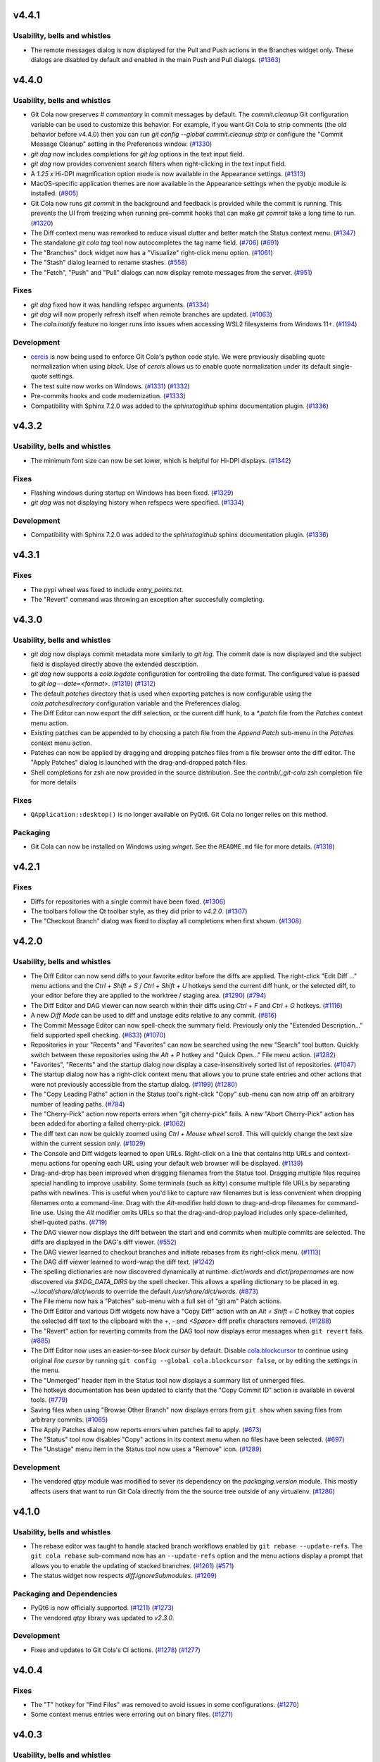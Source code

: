 .. _v4.4.1:

v4.4.1
======

Usability, bells and whistles
-----------------------------
* The remote messages dialog is now displayed for the Pull and Push actions in the
  Branches widget only. These dialogs are disabled by default and enabled in the
  main Push and Pull dialogs.
  (`#1363 <https://github.com/git-cola/git-cola/issues/1363>`_)

.. _v4.4.0:

v4.4.0
======

Usability, bells and whistles
-----------------------------
* Git Cola now preserves `# commentary` in commit messages by default.
  The `commit.cleanup` Git configuration variable can be used to
  customize this behavior. For example, if you want Git Cola to
  strip comments (the old behavior before v4.4.0) then
  you can run `git config --global commit.cleanup strip` or configure
  the "Commit Message Cleanup" setting in the Preferences window.
  (`#1330 <https://github.com/git-cola/git-cola/issues/1330>`_)

* `git dag` now includes completions for `git log` options in the text input field.

* `git dag` now provides convenient search filters when right-clicking in the
  text input field.

* A `1.25 x` Hi-DPI magnification option mode is now available in the Appearance settings.
  (`#1313 <https://github.com/git-cola/git-cola/issues/1313>`_)

* MacOS-specific application themes are now available in the Appearance settings
  when the pyobjc module is installed.
  (`#905 <https://github.com/git-cola/git-cola/issues/905>`_)

* Git Cola now runs `git commit` in the background and feedback is provided while
  the commit is running. This prevents the UI from freezing when running pre-commit
  hooks that can make `git commit` take a long time to run.
  (`#1320 <https://github.com/git-cola/git-cola/issues/1320>`_)

* The Diff context menu was reworked to reduce visual clutter and better match
  the Status context menu.
  (`#1347 <https://github.com/git-cola/git-cola/issues/1347>`_)

* The standalone `git cola tag` tool now autocompletes the tag name field.
  (`#706 <https://github.com/git-cola/git-cola/pull/706>`_)
  (`#691 <https://github.com/git-cola/git-cola/issues/691>`_)

* The "Branches" dock widget now has a "Visualize" right-click menu option.
  (`#1061 <https://github.com/git-cola/git-cola/issues/1061>`_)

* The "Stash" dialog learned to rename stashes.
  (`#558 <https://github.com/git-cola/git-cola/issues/558>`_)

* The "Fetch", "Push" and "Pull" dialogs can now display remote messages from the server.
  (`#951 <https://github.com/git-cola/git-cola/issues/951>`_)

Fixes
-----
* `git dag` fixed how it was handling refspec arguments.
  (`#1334 <https://github.com/git-cola/git-cola/issues/1334>`_)

* `git dag` will now properly refresh itself when remote branches are updated.
  (`#1063 <https://github.com/git-cola/git-cola/issues/1063>`_)

* The `cola.inotify` feature no longer runs into issues when accessing WSL2
  filesystems from Windows 11+.
  (`#1194 <https://github.com/git-cola/git-cola/issues/1194>`_)

Development
-----------
* `cercis <https://pypi.org/project/cercis/>`_ is now being used to enforce
  Git Cola's python code style. We were previously disabling quote normalization
  when using `black`. Use of `cercis` allows us to enable quote normalization
  under its default single-quote settings.

* The test suite now works on Windows.
  (`#1331 <https://github.com/git-cola/git-cola/issues/1331>`_)
  (`#1332 <https://github.com/git-cola/git-cola/pull/1332>`_)

* Pre-commits hooks and code modernization.
  (`#1333 <https://github.com/git-cola/git-cola/pull/1333>`_)

* Compatibility with Sphinx 7.2.0 was added to the `sphinxtogithub`
  sphinx documentation plugin.
  (`#1336 <https://github.com/git-cola/git-cola/pull/1336>`_)


.. _v4.3.2:

v4.3.2
======

Usability, bells and whistles
-----------------------------
* The minimum font size can now be set lower, which is helpful for Hi-DPI displays.
  (`#1342 <https://github.com/git-cola/git-cola/pull/1342>`_)

Fixes
-----
* Flashing windows during startup on Windows has been fixed.
  (`#1329 <https://github.com/git-cola/git-cola/issues/1329>`_)

* `git dag` was not displaying history when refspecs were specified.
  (`#1334 <https://github.com/git-cola/git-cola/issues/1334>`_)

Development
-----------
* Compatibility with Sphinx 7.2.0 was added to the `sphinxtogithub`
  sphinx documentation plugin.
  (`#1336 <https://github.com/git-cola/git-cola/pull/1336>`_)


.. _v4.3.1:

v4.3.1
======

Fixes
-----
* The pypi wheel was fixed to include `entry_points.txt`.

* The "Revert" command was throwing an exception after succesfully completing.


.. _v4.3.0:

v4.3.0
======

Usability, bells and whistles
-----------------------------
* `git dag` now displays commit metadata more similarly to `git log`.
  The commit date is now displayed and the subject field is displayed
  directly above the extended description.

* `git dag` now supports a `cola.logdate` configuration for controlling
  the date format. The configured value is passed to `git log --date=<format>`.
  (`#1319 <https://github.com/git-cola/git-cola/pull/1319>`_)
  (`#1312 <https://github.com/git-cola/git-cola/issues/1312>`_)

* The default `patches` directory that is used when exporting patches
  is now configurable using the `cola.patchesdirectory` configuration
  variable and the Preferences dialog.

* The Diff Editor can now export the diff selection, or the current
  diff hunk, to a `*.patch` file from the `Patches` context menu action.

* Existing patches can be appended to by choosing a patch file from
  the `Append Patch` sub-menu in the `Patches` context menu action.

* Patches can now be applied by dragging and dropping patches files from
  a file browser onto the diff editor. The "Apply Patches" dialog is
  launched with the drag-and-dropped patch files.

* Shell completions for zsh are now provided in the source distribution.
  See the `contrib/_git-cola` zsh completion file for more details

Fixes
-----
* ``QApplication::desktop()`` is no longer available on PyQt6.
  Git Cola no longer relies on this method.

Packaging
---------
* Git Cola can now be installed on Windows using `winget`.
  See the ``README.md`` file for more details.
  (`#1318 <https://github.com/git-cola/git-cola/pull/1318>`_)


.. _v4.2.1:

v4.2.1
======

Fixes
-----
* Diffs for repositories with a single commit have been fixed.
  (`#1306 <https://github.com/git-cola/git-cola/issues/1306>`_)

* The toolbars follow the Qt toolbar style, as they did prior to `v4.2.0`.
  (`#1307 <https://github.com/git-cola/git-cola/issues/1307>`_)

* The "Checkout Branch" dialog was fixed to display all completions when first shown.
  (`#1308 <https://github.com/git-cola/git-cola/issues/1308>`_)


.. _v4.2.0:

v4.2.0
======

Usability, bells and whistles
-----------------------------
* The Diff Editor can now send diffs to your favorite editor before the diffs are applied.
  The right-click "Edit Diff ..." menu actions and the `Ctrl + Shift + S` /
  `Ctrl + Shift + U` hotkeys send the current diff hunk, or the selected diff, to your
  editor before they are applied to the worktree / staging area.
  (`#1290 <https://github.com/git-cola/git-cola/pull/1290>`_)
  (`#794 <https://github.com/git-cola/git-cola/issues/794>`_)

* The Diff Editor and DAG viewer can now search within their diffs using
  `Ctrl + F` and `Ctrl + G` hotkeys.
  (`#1116 <https://github.com/git-cola/git-cola/issues/1116>`_)

* A new *Diff Mode* can be used to diff and unstage edits relative to any commit.
  (`#816 <https://github.com/git-cola/git-cola/issues/816>`_)

* The Commit Message Editor can now spell-check the summary field. Previously only the
  "Extended Description..." field supported spell checking.
  (`#633 <https://github.com/git-cola/git-cola/issues/633>`_)
  (`#1070 <https://github.com/git-cola/git-cola/issues/1070>`_)

* Repositories in your "Recents" and "Favorites" can now be searched using the new
  "Search" tool button. Quickly switch between these repositories using the `Alt + P`
  hotkey and "Quick Open..." File menu action.
  (`#1282 <https://github.com/git-cola/git-cola/pull/1282>`_)

* "Favorites", "Recents" and the startup dialog now display a case-insensitively
  sorted list of repositories.
  (`#1047 <https://github.com/git-cola/git-cola/issues/1047>`_)

* The startup dialog now has a right-click context menu that allows you to prune
  stale entries and other actions that were not previously accessible from
  the startup dialog.
  (`#1199 <https://github.com/git-cola/git-cola/issues/1199>`_)
  (`#1280 <https://github.com/git-cola/git-cola/pull/1280>`_)

* The "Copy Leading Paths" action in the Status tool's right-click "Copy" sub-menu
  can now strip off an arbitrary number of leading paths.
  (`#784 <https://github.com/git-cola/git-cola/issues/784>`_)

* The "Cherry-Pick" action now reports errors when "git cherry-pick" fails.
  A new "Abort Cherry-Pick" action has been added for aborting a failed cherry-pick.
  (`#1062 <https://github.com/git-cola/git-cola/issues/1062>`_)

* The diff text can now be quickly zoomed using `Ctrl + Mouse wheel` scroll.
  This will quickly change the text size within the current session only.
  (`#1029 <https://github.com/git-cola/git-cola/issues/1029>`_)

* The Console and Diff widgets learned to open URLs. Right-click on a line
  that contains http URLs and context-menu actions for opening each URL
  using your default web browser will be displayed.
  (`#1139 <https://github.com/git-cola/git-cola/issues/1139>`_)

* Drag-and-drop has been improved when dragging filenames from the Status tool.
  Dragging multiple files requires special handling to improve usability.
  Some terminals (such as `kitty`) consume multiple file URLs by separating paths with
  newlines. This is useful when you'd like to capture raw filenames but is less
  convenient when dropping  filenames onto a command-line. Drag with the `Alt`-modifier
  held down to drag-and-drop filenames for command-line use. Using the `Alt` modifier
  omits URLs so that the drag-and-drop payload includes only space-delimited,
  shell-quoted paths.
  (`#719 <https://github.com/git-cola/git-cola/issues/719>`_)

* The DAG viewer now displays the diff between the start and end commits when
  multiple commits are selected. The diffs are displayed in the DAG's diff viewer.
  (`#552 <https://github.com/git-cola/git-cola/issues/552>`_)

* The DAG viewer learned to checkout branches and initiate rebases from its right-click menu.
  (`#1113 <https://github.com/git-cola/git-cola/issues/1113>`_)

* The DAG diff viewer learned to word-wrap the diff text.
  (`#1242 <https://github.com/git-cola/git-cola/issues/1242>`_)

* The spelling dictionaries are now discovered dynamically at runtime.
  `dict/words` and `dict/propernames` are now discovered via `$XDG_DATA_DIRS`
  by the spell checker. This allows a spelling dictionary to be placed in eg.
  `~/.local/share/dict/words` to override the default `/usr/share/dict/words`.
  (`#873 <https://github.com/git-cola/git-cola/issues/873>`_)

* The File menu now has a "Patches" sub-menu with a full set of "git am" Patch actions.

* The Diff Editor and various Diff widgets now have a "Copy Diff" action with an
  `Alt + Shift + C` hotkey that copies the selected diff text to the clipboard with the
  `+`, `-` and `<Space>` diff prefix characters removed.
  (`#1288 <https://github.com/git-cola/git-cola/issues/1288>`_)

* The "Revert" action for reverting commits from the DAG tool now displays error
  messages when ``git revert`` fails.
  (`#885 <https://github.com/git-cola/git-cola/issues/885>`_)

* The Diff Editor now uses an easier-to-see *block cursor* by default.
  Disable `cola.blockcursor <https://git-cola.readthedocs.io/en/latest/git-cola.html#cola-blockcursor>`_
  to continue using original *line cursor* by running
  ``git config --global cola.blockcursor false``, or by editing the settings in the menu.

* The "Unmerged" header item in the Status tool now displays a summary list of unmerged files.

* The hotkeys documentation has been updated to clarify that the "Copy Commit ID"
  action is available in several tools.
  (`#779 <https://github.com/git-cola/git-cola/issues/779>`_)

* Saving files when using "Browse Other Branch" now displays errors from
  ``git show`` when saving files from arbitrary commits.
  (`#1065 <https://github.com/git-cola/git-cola/issues/1065>`_)

* The Apply Patches dialog now reports errors when patches fail to apply.
  (`#673 <https://github.com/git-cola/git-cola/issues/673>`_)

* The "Status" tool now disables "Copy" actions in its context menu when no
  files have been selected.
  (`#697 <https://github.com/git-cola/git-cola/issues/697>`_)

* The "Unstage" menu item in the Status tool now uses a "Remove" icon.
  (`#1289 <https://github.com/git-cola/git-cola/pull/1289>`_)

Development
-----------
* The vendored `qtpy` module was modified to sever its dependency on the
  `packaging.version` module. This mostly affects users that want to run
  Git Cola directly from the the source tree outside of any virtualenv.
  (`#1286 <https://github.com/git-cola/git-cola/issues/1286>`_)


.. _v4.1.0:

v4.1.0
======

Usability, bells and whistles
-----------------------------
* The rebase editor was taught to handle stacked branch workflows enabled by
  ``git rebase --update-refs``. The ``git cola rebase`` sub-command now has
  an ``--update-refs`` option and the menu actions display a prompt that allows
  you to enable the updating of stacked branches.
  (`#1261 <https://github.com/git-cola/git-cola/pull/1261>`_)
  (`#571 <https://github.com/git-cola/git-cola/issues/571>`_)

* The status widget now respects `diff.ignoreSubmodules`.
  (`#1269 <https://github.com/git-cola/git-cola/issues/1269>`_)

Packaging and Dependencies
--------------------------
* PyQt6 is now officially supported.
  (`#1211 <https://github.com/git-cola/git-cola/issues/1211>`_)
  (`#1273 <https://github.com/git-cola/git-cola/issues/1273>`_)

* The vendored `qtpy` library was updated to `v2.3.0`.

Development
-----------
* Fixes and updates to Git Cola's CI actions.
  (`#1278 <https://github.com/git-cola/git-cola/pull/1278>`_)
  (`#1277 <https://github.com/git-cola/git-cola/issues/1277>`_)


.. _v4.0.4:

v4.0.4
======

Fixes
-----
* The "T" hotkey for "Find Files" was removed to avoid issues in some configurations.
  (`#1270 <https://github.com/git-cola/git-cola/issues/1270>`_)

* Some context menus entries were erroring out on binary files.
  (`#1271 <https://github.com/git-cola/git-cola/pull/1271>`_)


.. _v4.0.3:

v4.0.3
======

Usability, bells and whistles
-----------------------------
* The branches widget no longer loses its selection state in response to
  notifications and UI actions.
  (`#1221 <https://github.com/git-cola/git-cola/issues/1221>`_)

* The use of ``gravatar.com`` to fetch icons associated with author emails
  can now be disabled by setting `git config --global cola.gravatar false`.
  (`#933 <https://github.com/git-cola/git-cola/issues/933>`_)

Fixes
-----
* The config reader has been revamped to better read settings when git config
  files are located in unexpected locations.
  (`#927 <https://github.com/git-cola/git-cola/issues/927>`_)
  (`#1264 <https://github.com/git-cola/git-cola/issues/1264>`_)

* The preferences dialog no longer throws an error when the editor has not
  been configured.
  (`#1263 <https://github.com/git-cola/git-cola/issues/1263>`_)

* Context menu actions for staging files has been added when diffing images.
  (`#1265 <https://github.com/git-cola/git-cola/issues/1265>`_)

* The stash editor now properly displays stashes with slashes ("/") in
  their names or messsages.
  (`#1267 <https://github.com/git-cola/git-cola/pull/1267>`_)

* The settings file is now written-to and read-from in a robust manner to avoid data
  loss when doing an ACPI shutdown or forced shutdown of a machine.
  (`#1241 <https://github.com/git-cola/git-cola/issues/1241>`_)

* Git Cola now displays an error message when attempting to open a repository that
  cannot be accessed due to the new `safe.directory` protections in Git v2.30.3.
  (`#1243 <https://github.com/git-cola/git-cola/issues/1243>`_)

Translations
------------
* The .po and .pot files now contain location information.
  (`#880 <https://github.com/git-cola/git-cola/issues/880>`_)


.. _v4.0.2:

v4.0.2
======

Usability, bells and whistles
-----------------------------
* The Rebase editor (`git-cola-sequence-editor`) now supports multi-select.
  Use `Shift-{Up,Down}` to select multiple lines and the keyboard hotkeys
  listed in the `?` dialog to drive the UI.
  (`#1257 <https://github.com/git-cola/git-cola/pull/1257>`_)

* The `$GIT_VISUAL` and `$VISUAL` environment variable are now consulted in addition
  to `$GIT_EDITOR` and `$EDITOR` when the `gui.editor` configuration is unset.
  (`#1237 <https://github.com/git-cola/git-cola/pull/1237>`_)

* The application window icon is now enabled when running on Wayland.
  (`#1240 <https://github.com/git-cola/git-cola/pull/1240>`_)

* The Status widget now has an "Open Worktree" action.
  (`#1245 <https://github.com/git-cola/git-cola/pull/1245>`_)

* The "Open Using Default Application", "Open Directory",
  "Open Parent Directory" and "Open Worktree" actions are now available on Windows.

* The dialog for opening repositories is now a read-only dialog that omits the
  ability to create folders and modify the filesystem.
  (`#1168 <https://github.com/git-cola/git-cola/issues/1168>`_)

* A few more `git` calls have been eliminated from the startup sequence.
  This further improved the startup time for Git Cola.
  (`#1259 <https://github.com/git-cola/git-cola/pull/1259>`_)

Fixes
-----
* Documentation rendering errors have been fixed.
  (`#1256 <https://github.com/git-cola/git-cola/pull/1256>`_)

* Use of a `~/.config/git-cola/language` file to override the language has been fixed.
  (`#1246 <https://github.com/git-cola/git-cola/issues/1246>`_)

* We no longer write the `cola.spellcheck` configuration value on launch.
  (`#1238 <https://github.com/git-cola/git-cola/pull/1238>`_)

Translations
------------
* Updated Spanish translation.
  (`#1244 <https://github.com/git-cola/git-cola/pull/1244>`_)

* Updated Japanese translation.
  (`#1249 <https://github.com/git-cola/git-cola/pull/1249>`_)

Packaging
---------
* Building documentation offline is supported again.
  (`#1250 <https://github.com/git-cola/git-cola/issues/1250>`_)

* The Appstream Metadata files were missing in the v4.0.0 release are included again.
  (`#1254 <https://github.com/git-cola/git-cola/pull/1254>`_)
  (`#1253 <https://github.com/git-cola/git-cola/issues/1253>`_)


.. _v4.0.1:

v4.0.1
======

Usability, bells and whistles
-----------------------------
* Double-clicking dock widgets no longer creates sub-windows when the layout is locked.
  (`#1176 <https://github.com/git-cola/git-cola/issues/1176>`_)
  (`#1198 <https://github.com/git-cola/git-cola/pull/1198>`_)

Fixes
-----
* We now guard against `locale.getdefaultlocale()` returning `None` in some
  configurations, notably on macOS if none of 'LC_ALL', 'LC_CTYPE', 'LANG' or 'LANGUAGE'
  are defined.
  (`#1234 <https://github.com/git-cola/git-cola/issues/1234>`_)

* The preferences dialog has been fixed to properly handle booleans.
  (`#1235 <https://github.com/git-cola/git-cola/issues/1235>`_)

* The `docs/` directory was restructured to avoid missing `setup.py` errors.
  `share/doc/git-cola` is now a symlink pointing to `docs/`.
  (`#1230 <https://github.com/git-cola/git-cola/issues/1230>`_)

* Message boxes could sometimes display off-screen or using geometry that is larger
  than the current desktop. Message box sizes are now clamped to the desktop size.
  (`#1228 <https://github.com/git-cola/git-cola/issues/1228>`_)


.. _v4.0.0:

v4.0.0
======

Breaking Changes
----------------
These changes are primarily breaking changes for packagers of Git Cola.
For example, Linux distribution and Homebrew package maintainers may need to
be aware of these changes.

Changes have been made build infrastructure and the resulting filesystem artifacts.

* The build system is now Python3-only and has been modernized for PEP-517/518.
  While Git Cola still builds and runs under Python2, it is no longer officially
  supported and may stop working in a future release without notice.
  (`#1201 <https://github.com/git-cola/git-cola/issues/1201>`_)

* The `#!/usr/bin/env python` shebang lines in the `git-cola` and `git-dag` wrapper
  scripts have been updated to use `python3`.
  (`#1204 <https://github.com/git-cola/git-cola/pull/1204>`_)

* The build system was switched to `setuptools` and no longer depends on `distutils`.
  ``python setup.py {build,install,build_pot,build_mo}`` are no longer provided.
  Use the https://pypa-build.readthedocs.io/en/stable/installation.html
  ``python -m build`` tool to generate sdist and wheel distributions,
  and ``pip install .`` to install Git Cola from source.
  (`#1204 <https://github.com/git-cola/git-cola/pull/1204>`_)

* The `git-cola`, `git-dag` and `git-cola-sequence-editor` commands are now installed
  using setuptools entry points.

* The `bin/` wrapper scripts in the source tree continue to be provided for convenience
  but they are not the scripts that get installed.

* The `qtpy` Python package is no longer installed alongside the `cola` Python package.

* The `cola` package is now installed into the standard Python site-packages location.

* The `share/git-cola/lib` private Python modules directory no longer exists.

* The `NO_VENDOR_LIBS` and `NO_PRIVATE_LIBS` Makefile options are no longer necessary.

* The `share/git-cola` filesystem namespace no longer exists. All of cola's package data
  is distributed alongside the `cola` module as package data.

* Building the Sphinx documentation now also requires the `jaraco.packaging` and
  `rst.linker` packages. See `requirements/requirements-dev.txt` for the package
  requirement details.

Usability, bells and whistles
-----------------------------
* `Custom UI themes
  <https://git-cola.readthedocs.io/en/latest/git-cola.html#custom-themes>`_
  can be used by adding `*.qss` Qt stylesheet files to `~/.config/git-cola/themes/`.
  (`#1222 <https://github.com/git-cola/git-cola/pull/1222>`_)
  (`#1226 <https://github.com/git-cola/git-cola/pull/1226>`_)

* Git Cola now keeps track of child Browser windows and will close all of them when
  the main window is closed.
  (`#1200 <https://github.com/git-cola/git-cola/pull/1200>`_)

Fixes
-----
* Staging conflicted binary files has been fixed to avoid Unicode decoding errors.
  (`#1189 <https://github.com/git-cola/git-cola/issues/1189>`_)

* Ensure that secure permissions are used when creating temporary files.
  (`#1209 <https://github.com/git-cola/git-cola/pull/1209>`_)

* The line numbering in the diff viewer was corrected when displaying merge diffs.
  (`#1208 <https://github.com/git-cola/git-cola/pull/1208>`_)

* Documentation typofixes.
  (`#1193 <https://github.com/git-cola/git-cola/pull/1193>`_)

* Git Cola was revamped to use Qt signals and slots for all of its notifications.
  This made its notification system more robust.
  (`#1202 <https://github.com/git-cola/git-cola/pull/1202>`_)
  (`#1203 <https://github.com/git-cola/git-cola/pull/1203>`_)
  (`#1205 <https://github.com/git-cola/git-cola/pull/1205>`_)
  (`#1206 <https://github.com/git-cola/git-cola/pull/1206>`_)

Packaging
---------
* `vcruntime140.dll` and `msvcp140.dll` are now included in the Windows installation.
  (`#1207 <https://github.com/git-cola/git-cola/pull/1207>`_)


.. _v3.12.0:

v3.12.0
=======

Usability, bells and whistles
-----------------------------
* The git config guitool action can now be grouped under user-defined menus.
  This is done by using slash (``/``) delimiters in the action name.
  Entries before the final slash are treated like submenus inside the
  top-level ``Actions`` menu.
  (`#1150 <https://github.com/git-cola/git-cola/issues/1150>`_)

* Toolbars now have a full set of icons. The icons follow the system theme
  and can be configured to display text, just icons, or text and icons.
  (`#1177 <https://github.com/git-cola/git-cola/pull/1177>`_)

* The startup dialog will now open the selected repository when the "enter"
  key is pressed.
  (`#1162 <https://github.com/git-cola/git-cola/issues/1162>`_)

* ``Shift+S`` will stage selected lines (in addition to ``s``).
  (`#1187 <https://github.com/git-cola/git-cola/issues/1187>`_)

Fixes
-----
* The vendored qtpy library was patched to retain Python2 compatibility.

* The "Unstage" toolbar action was fixed.
  (`#1178 <https://github.com/git-cola/git-cola/issues/1178>`_)

* We now avoid `setWidth(float)` for compatibility with newer Qt versions.
  (`#1183 <https://github.com/git-cola/git-cola/pull/1183>`_)

* Documentation typofixes.
  (`#1185 <https://github.com/git-cola/git-cola/pull/1185>`_)

Translations
------------
* Updated Polish translation.
  (`#1184 <https://github.com/git-cola/git-cola/pull/1184>`_)

Development
-----------
* Git Cola now uses Github Actions for running its continuous integration tests.
  (`#1179 <https://github.com/git-cola/git-cola/pull/1179>`_)


.. _v3.11.0:

v3.11.0
=======

Usability, bells and whistles
-----------------------------
* The Status tool was improved to better retain selected files when
  the state changes and the display is refreshed.
  (`#1130 <https://github.com/git-cola/git-cola/issues/1130>`_)
  (`#1131 <https://github.com/git-cola/git-cola/pull/1131>`_)

* The Diff editor can now stage selected lines for untracked files.
  Git Cola will detect when a file is untracked and will allow you to
  partially stage it, just like existing tracked files.
  (`#1146 <https://github.com/git-cola/git-cola/pull/1146>`_)
  (`#1084 <https://github.com/git-cola/git-cola/issues/1084>`_)

* Diffing of staged files has been implemented for repositories that contain
  no commits.
  (`#1149 <https://github.com/git-cola/git-cola/pull/1149>`_)
  (`#1110 <https://github.com/git-cola/git-cola/issues/1110>`_)

* Documentation improvements and typofixes.
  (`#1163 <https://github.com/git-cola/git-cola/pull/1163>`_)
  (`#1164 <https://github.com/git-cola/git-cola/pull/1164>`_)

Security
--------
* The `FIPS security mode
  <https://developer.mozilla.org/en-US/docs/Mozilla/Projects/NSS/FIPS_Mode_-_an_explanation>`_
  is now supported by Git Cola when running on FIPS-enabled Python
  (Python 3.9+ or centos8/rhel8's patched Python 3.6).
  (`#1157 <https://github.com/git-cola/git-cola/issues/1157>`_)

Fixes
-----
* The `argparse` usage was adjusted to remain compatible with older Pythons.
  (`#1155 <https://github.com/git-cola/git-cola/issues/1155>`_)

* The window restoration logic was fixed to properly save/restore settings
  when different languages are used.
  (`#1071 <https://github.com/git-cola/git-cola/issues/1071>`_)
  (`#1161 <https://github.com/git-cola/git-cola/issues/1161>`_)
  (`#382 <https://github.com/git-cola/git-cola/issues/382>`_)

* `git dag` no longer passes floats to `QPen::setWidth()` for better compatibility.
  (`bz #2014950 <https://bugzilla.redhat.com/show_bug.cgi?id=2014950>`_)

Packaging
---------
* The Windows installer was slimmed down by removing unused Qt DLLs.
  (`#1152 <https://github.com/git-cola/git-cola/pull/1152>`_)


.. _v3.10.1:

v3.10.1
=======

Fixes
-----
* Patch release to fix a typo in the Interactive Rebase feature.

.. _v3.10:

v3.10
=====

Usability, bells and whistles
-----------------------------
* The git config reader now supports the `include.path` directive
  for including config files.
  (`#1136 <https://github.com/git-cola/git-cola/issues/1136>`_)
  (`#1137 <https://github.com/git-cola/git-cola/pull/1137>`_)

* The dialog for selecting commits now support filtering.
  (`#1121 <https://github.com/git-cola/git-cola/pull/1121>`_)

* The diff editor now wraps long lines by default. The diff options
  menu can be used to enable/disable line wrapping.
  (`#1123 <https://github.com/git-cola/git-cola/pull/1123>`_)

* Git Cola now honors `core.hooksPath` for configuring custom Git hooks,
  which was introduced in Git v2.9.
  (`#1118 <https://github.com/git-cola/git-cola/issues/1118>`_)

* A new `Ctrl + Shift + S` hotkey was added for staging/unstaging all
  files, both modified and untracked.

* The `Status` tool now supports `Ctrl + A` for selecting all files and
  it behaves more predictably when performing operations when multiple
  categories of files are selected (eg. when both modified and untracked
  header items are selected).
  (`#1117 <https://github.com/git-cola/git-cola/issues/1117>`_)

Translations
------------
* Updated Hungarian translation.
  (`#1135 <https://github.com/git-cola/git-cola/pull/1135>`_)

Fixes
-----
* The "Interactive Rebase" feature was updated to work with Windows.

* `make install-man` was updated to support Sphinx 4.0.
  (`#1141 <https://github.com/git-cola/git-cola/issues/1141>`_)

* `git cola --help-commands` was updated for newer versions of argparse.
  (`#1133 <https://github.com/git-cola/git-cola/issues/1133>`_)

Development
-----------
* Git Cola can now be started as a Python module.
  (`#1119 <https://github.com/git-cola/git-cola/pull/1119>`_)


.. _v3.9:

v3.9
====

Usability, bells and whistles
-----------------------------
* The startup dialog now detects when Recent and Favorite repositories no
  longer exist on disk, and offers to remove these entries when selected.
  (`#1089 <https://github.com/git-cola/git-cola/pull/1089>`_)

* The startup dialog now includes a simpler and more condensed folder view
  that can be used for selecting Favorites and Recent repositories.
  (`#1086 <https://github.com/git-cola/git-cola/pull/1086>`_)

* The "Commit" menu now includes an "Undo Last Commit" action.
  (`#890 <https://github.com/git-cola/git-cola/issues/890>`_)

* The "Reset" menu was revamped to expose all of Git's reset modes alongside a
  new "Restore Worktree" action that updates the worktree using "git read-tree".
  (`#890 <https://github.com/git-cola/git-cola/issues/890>`_)

Translations
------------
* Updated Polish translation.
  (`#1107 <https://github.com/git-cola/git-cola/pull/1107>`_)

* Updated Japanese translation.
  (`#1098 <https://github.com/git-cola/git-cola/pull/1098>`_)

* Updated Brazilian translation.
  (`#1091 <https://github.com/git-cola/git-cola/pull/1091>`_)

Packaging
---------
* The ``--use-env-python`` option for ``setup.py`` is now Python3 compatible.
  (`#1102 <https://github.com/git-cola/git-cola/issues/1102>`_)


.. _v3.8:

v3.8
====

Usability, bells and whistles
-----------------------------
* The submodules widget can now be used to add submodules.
  Submodules are now updated recursively.
  (`#534 <https://github.com/git-cola/git-cola/issues/534>`_)

* The image diff viewer can now be toggled between text and image modes.
  This is helpful when, for example, diffing .svg files where it can be useful
  to see diffs in both an image and text representation.
  (`#859 <https://github.com/git-cola/git-cola/issues/859>`_)
  (`#1035 <https://github.com/git-cola/git-cola/pull/1035>`_)

* The default `ssh-askpass` username + password dialog included with Git Cola
  can now toggle between showing and masking the password input field.
  (`#1069 <https://github.com/git-cola/git-cola/pull/1069>`_)

Translations
------------
* Updated Polish translation.
  (`#1076 <https://github.com/git-cola/git-cola/pull/1076>`_)

* Updated Hungarian translation.
  (`#1067 <https://github.com/git-cola/git-cola/pull/1067>`_)

Packaging
---------
* The `share/appdata` AppStream data was renamed to `share/metainfo`
  in accordance with `AppStream standard changes from 2016
  <https://github.com/ximion/appstream/blob/master/NEWS#L1363>`_.
  (`#1079 <https://github.com/git-cola/git-cola/pull/1079>`_)

* The ``cola`` modules are now installed into the Python ``site-packages``
  directory by default.  This allows distributions to package ``git-cola`` for
  multiple versions of Python.  See the PACKAGING NOTES section in the README
  for details about suppressing the installation of the private
  ``share/git-cola/lib/cola`` modules when building cola.
  (`#181 <https://github.com/git-cola/git-cola/issues/181>`_)

* Git Cola's rebase / sequence editor, formerly known as ``git-xbase`` and
  installed as ``share/git-cola/bin/git-xbase``, has been renamed to
  ``git-cola-sequence-editor`` and is now installed into the default
  ``bin/git-cola-sequence-editor`` executable location to enable external
  reuse of this general-purpose tool.

* A workaround used by the pynsist installer preamble script was obsoleted by
  `takluyver/pynsist#149 <https://github.com/takluyver/pynsist/pull/149>`_
  and has now been removed.
  (`#1073 <https://github.com/git-cola/git-cola/pull/1073>`_)

Fixes
-----
* `git dag` now uses integer widths when initializing its brushes.
  (`#1080 <https://github.com/git-cola/git-cola/pull/1080>`_)


.. _v3.7:

v3.7
====

Usability, bells and whistles
-----------------------------
* The ``git-xbase`` rebase editor now includes a file list for filtering
  the changes displayed in the diff view.
  (`#1051 <https://github.com/git-cola/git-cola/pull/1051>`_)

* The fallback `ssh-askpass` script, which provides the Username/Password
  login dialog when performing remote operations, previously presented both
  the username and password input fields with ``***`` asterisks.
  The dialog now uses asterisks for the password field only.
  (`#1026 <https://github.com/git-cola/git-cola/pull/1026>`_)

* Stashes can now be applied using the `Ctrl + Enter` hotkey, popped with the
  `Ctrl + Backspace` hotkey, and dropped with the `Ctrl + Shift + Backspace`
  hotkey when inside the stash dialog.  This enables a keyboard-centric
  mouse-free workflow when using the stash dialog.

* When amending a commit, `git cola` will check whether the commit has been
  published to a remote branch using ``git branch -r --contains HEAD``.
  This command can be slow when operating on a repository with many
  remote branches.  The new `cola.checkpublishedcommits` configuration
  variable allows you to opt-out of this check, which improves performance
  when amending a commit.  The settings widget exposes this variable as,
  "Check Published Commits when Amending".
  (`#1021 <https://github.com/git-cola/git-cola/issues/1021>`_)
  (`#1027 <https://github.com/git-cola/git-cola/pull/1027>`_)

Translations
------------
* Updated Polish translation.
  (`#1033 <https://github.com/git-cola/git-cola/pull/1033>`_)

Fixes
-----
* ``git-dag.appdata.xml`` was updated to allow network access for author icons.
  (`#1050 <https://github.com/git-cola/git-cola/pull/1050>`_)

* The inotify filesystem monitor now handles
  `OSError: [Errno 24] Too many open files` errors by disabling inotify.
  (`#1015 <https://github.com/git-cola/git-cola/issues/1015>`_)

* Typos in various documentation files have been fixed.
  (`#1025 <https://github.com/git-cola/git-cola/pull/1025>`_)

* The "Recent Repositories" limit was off by one, and now correctly
  remembers the configured number of repositories in the menu.
  (`#1024 <https://github.com/git-cola/git-cola/pull/1024>`_)

* The "revert" action in the DAG and other tools now uses
  ``git revert --no-edit``, which avoids launching an editor
  when reverting the commit.  Use `Ctrl+m` in the commit message
  editor after reverting a commit to rewrite its commit message.
  (`#1020 <https://github.com/git-cola/git-cola/issues/1020>`_)


.. _v3.6:

v3.6
====

Usability, bells and whistles
-----------------------------
* The remote editor is much faster since it no longer queries
  remotes, and uses the cached information instead.
  (`#986 <https://github.com/git-cola/git-cola/issues/986>`_)

* Commit message templates can now be loaded automatically by setting
  ``git config cola.autoloadcommittemplate true``.
  (`#1013 <https://github.com/git-cola/git-cola/pull/1013>`_)
  (`#735 <https://github.com/git-cola/git-cola/pull/735>`_)

* The UI layout can now be reset back to its initial state by selecting
  the "Reset Layout" action.  This reverts the layout to the same state
  as when the app first launched.
  (`#1008 <https://github.com/git-cola/git-cola/pull/1008>`_)
  (`#994 <https://github.com/git-cola/git-cola/issues/994>`_)

* Files can now be ignored in either the project's `.gitignore`, or in the
  repository's private local `.git/info/exclude` ignore file.
  (`#1006 <https://github.com/git-cola/git-cola/pull/1006>`_)
  (`#1000 <https://github.com/git-cola/git-cola/issues/1000>`_)

* New remotes are now selected when they are added in the "Edit Remotes" tool.
  (`#1002 <https://github.com/git-cola/git-cola/pull/1002>`_)

* The "Recent" repositories list is now saved to disk when opening a
  repository.  Previously, this list was only updated when exiting the app.
  (`#1001 <https://github.com/git-cola/git-cola/pull/1001>`_)

* The bookmarks tool now has a "Delete" option in its right-click menu.
  (`#999 <https://github.com/git-cola/git-cola/pull/999>`_)

* The current repository is no longer listed in the "File/Open Recent" menu.
  (`#998 <https://github.com/git-cola/git-cola/pull/998>`_)

Translations
------------
* Updated Hungarian translation.
  (`#1005 <https://github.com/git-cola/git-cola/pull/1005>`_)
  (`#1018 <https://github.com/git-cola/git-cola/pull/1018>`_)

* Updated Turkish translation.
  (`#1003 <https://github.com/git-cola/git-cola/pull/1003>`_)
  (`#1011 <https://github.com/git-cola/git-cola/pull/1011>`_)

Fixes
-----
* Better support for Python 3.8's line buffering modes.
  (`#1014 <https://github.com/git-cola/git-cola/pull/1014>`_)

* The default `ssh-askpass` script now uses a more generic `#!` shebang line.
  (`#1012 <https://github.com/git-cola/git-cola/pull/1012>`_)

* Fetch, push, and pull operations will now refresh the model and display when
  operations complete.
  (`#996 <https://github.com/git-cola/git-cola/issues/996>`_)

* The branches widget now refreshes its display when changing branches.
  (`#992 <https://github.com/git-cola/git-cola/pull/992>`_)

Packaging
---------
* The `share/git-cola/bin/git-xbase` script will now have its `#!` lines
  updated during installation.
  (`#991 <https://github.com/git-cola/git-cola/pull/991>`_)

Development
-----------
* The unit tests were made more platform-independent.
  (`#993 <https://github.com/git-cola/git-cola/pull/993>`_)


.. _v3.5:

v3.5
====

Usability, bells and whistles
-----------------------------
* Auto-completion for filenames can now be disabled.  This speeds up
  revision completion when working in large repositories with many files.
  (`#981 <https://github.com/git-cola/git-cola/pull/981>`_)

* The Stash dialog now shows the stash date as a tooltip when hovering
  over a stashed change.
  (`#982 <https://github.com/git-cola/git-cola/pull/982>`_)

* Qt HiDPI settings are overridden by the `git cola` HiDPI appearance settings.
  These overrides can now be disabled by selecting the "Disable" mode.
  This allows users to control Qt's HiDPI settings through environment
  variables.  Additionally, the "Auto" mode now detects the presence of
  the Qt HiDPI variables and no longer overrides them when the user has
  configured their environment explicitly.
  (`#963 <https://github.com/git-cola/git-cola/issues/963>`_)

* Confirmation dialogs can now focus buttons using the Tab key.
  Previously, the "Y" and "N" keys could be used to confirm or deny
  using the keyboard, but "Tab" is more familiar.
  (`#965 <https://github.com/git-cola/git-cola/issues/965>`_)

* Error dialogs (for example, when a commit hook fails) will now always
  show the details.  The details were previously hidden behind a toggle.
  (`#968 <https://github.com/git-cola/git-cola/issues/968>`_)

Translations
------------
* Updated Japanese translation.
  (`#973 <https://github.com/git-cola/git-cola/pull/973>`_)
  (`#974 <https://github.com/git-cola/git-cola/pull/974>`_)

* Updated Simplified Chinese translation.
  (`#950 <https://github.com/git-cola/git-cola/pull/950>`_)

Fixes
-----
* The filesystem monitor no longer logs that it has been enabled after the
  inotify watch limit is reached on Linux.
  (`#984 <https://github.com/git-cola/git-cola/pull/984>`_)

* Better unicode robustness.
  (`#990 <https://github.com/git-cola/git-cola/issues/990>`_)
  (`#910 <https://github.com/git-cola/git-cola/issues/991>`_)

* The "Branches" widget did not always update itself when deleting branches
  (for example, when inotify is disabled or unavailable).
  (`#978 <https://github.com/git-cola/git-cola/issues/978>`_)

* Non-ascii unicode byte strings are more robustly handled by the log widget.
  (`#977 <https://github.com/git-cola/git-cola/issues/977>`_)

* Non-unicode results from the `gettext` library are more robustly handled.
  (`#969 <https://github.com/git-cola/git-cola/issues/969>`_)

* Launching `git cola` from within a directory that has since been deleted
  would previously result in a traceback, and is now robustly handled.
  (`#961 <https://github.com/git-cola/git-cola/issues/961>`_)

Packaging
---------
* The vendored `qtpy` library was updated to `v1.9`.


.. _v3.4:

v3.4
====

Usability, bells and whistles
-----------------------------
* The file browser now includes "Blame" in its context menu.
  (`#953 <https://github.com/git-cola/git-cola/issues/953>`_)

* The "Push" action now uses "git push --force-with-lease" when using
  the "Force" option with Git v1.8.5 and newer.
  (`#946 <https://github.com/git-cola/git-cola/issues/946>`_)

* Updated German translation.
  (`#936 <https://github.com/git-cola/git-cola/pull/936>`_)

* The `Status` widget learned to optionally display file counts in its
  category headers, and indent the files displayed in each category.
  (`#931 <https://github.com/git-cola/git-cola/pull/931>`_)

* The `Branches` widget can now sort branches by their most recent commit.
  (`#930 <https://github.com/git-cola/git-cola/pull/930>`_)

* `git cola` now includes configurable GUI themes that can be used to style
  the user interface.  Enable the new themes by configuring `cola.theme`
  in the preferences window.  See the
  `cola.theme documentation <https://git-cola.readthedocs.io/en/latest/git-cola.html#cola-theme>`_
  for more details.  (`#924 <https://github.com/git-cola/git-cola/pull/924>`_)

* `git cola` now has built-in support for HiDPI displays by enabling
  Qt's 5.6's `QT_AUTO_SCREEN_SCALE_FACTOR` feature.
  (`#938 <https://github.com/git-cola/git-cola/issues/938>`_)

* `git cola` now uses HiDPI pixmaps when rendering icons, and the builtin
  icons have been updated to look sharp when displayed in HiDPI.
  (`#932 <https://github.com/git-cola/git-cola/pull/932>`_)

Fixes
-----
* `git cola`'s "Revert Unstaged Edits" previously checked out from "HEAD^",
  when in "Amend" mode, and removing staged changes.  This behavior has been
  changed to always checkout from the index, which avoids data loss.
  (`#947 <https://github.com/git-cola/git-cola/issues/947>`_)

* `git cola` has been updated to work with newer versions of `gnome-terminal`
  and no longer shell-quotes its arguments when launching `gnome-terminal`.
  The `cola.terminalshellquote` configuration variable can be set to `true` to
  get the old behavior, or to handle other terminals that take the command to run
  as a single string instead of as arguments to `execv()`.
  (`#935 <https://github.com/git-cola/git-cola/pull/935>`_)

* `git dag` now properly handles arbitrary input on Python3.
  Previously, an exception would be raised when entering `--grep=xxx` where
  `xxx` is a quoted string with a missing end-quote.
  (`#941 <https://github.com/git-cola/git-cola/pull/941>`_)

Development
-----------
* The contribution guidelines for contributors has been updated to mention
  how to regenerate the `*.mo` message files.
  (`#934 <https://github.com/git-cola/git-cola/pull/934>`_)


.. _v3.3:

v3.3
====

Usability, bells and whistles
-----------------------------
* `git dag` improved how it renders parent commits.
  (`#921 <https://github.com/git-cola/git-cola/pull/921>`_)

* The `Branches` widget now checks out branches when double-clicked.
  (`#920 <https://github.com/git-cola/git-cola/pull/920>`_)

* The new `Submodules` widget makes it easy to interact with submodules.
  Additionally, submodules can now be updated using the `Status` widget.
  (`#916 <https://github.com/git-cola/git-cola/pull/916>`_)

* Updated Japanese translation.
  (`#914 <https://github.com/git-cola/git-cola/pull/914>`_)

* The "Open Terminal" action now launches a Git Bash shell on Windows.
  (`#913 <https://github.com/git-cola/git-cola/pull/913>`_)

* New menu actions for updating all submodules.
  (`#911 <https://github.com/git-cola/git-cola/pull/911>`_)

* The status widget can now update submodules.
  (`#911 <https://github.com/git-cola/git-cola/pull/911>`_)

* The "Apply Patch" `git cola am` dialog now includes a diff viewer
  to display the contents of the selected patch.

* The "Alt+D" diffstat hotkey now selects the staged/modified/etc.
  header in the Status widget, which shows the totality of everything
  that will be committed.
  (`#771 <https://github.com/git-cola/git-cola/issues/771>`_)

* Running "Launch Editor" from the diff editor now opens the editor at the
  current line.
  (`#898 <https://github.com/git-cola/git-cola/pull/898>`_)

* The textwidth and tabwidth configuration values can now be set
  per-repository, rather than globally only.

* Text entry widgets switched to using a block cursor in `v3.2`.
  This has been reverted to the original line cursor for consistency
  with other applications and user expectations.
  (`#889 <https://github.com/git-cola/git-cola/issues/889>`_)

* The "edit at line" feature, used by the "Grep" tool, now supports
  the Sublime text editor.
  (`#894 <https://github.com/git-cola/git-cola/pull/894>`_)

Fixes
-----
* Launching external programs has been improved on Windows.
  (`#925 <https://github.com/git-cola/git-cola/pull/925>`_)

* Improve compatibility when using PySide2.
  (`#912 <https://github.com/git-cola/git-cola/pull/912>`_)

* The Diff Editor was not honoring the configured tab width on startup.
  (`#900 <https://github.com/git-cola/git-cola/issues/900>`_)

* The "Delete Files" feature was creating an unreadable display when
  many files were selected.  Word-wrap the list of files so that the
  display stays within a sensible size.
  (`#895 <https://github.com/git-cola/git-cola/issues/895>`_)

* Spelling and grammar fixes.
  (`#915 <https://github.com/git-cola/git-cola/pull/915>`_)
  (`#891 <https://github.com/git-cola/git-cola/pull/891>`_)

Development
-----------
* The logo was run through `tidy` to give it a consistent style.
  Some technical issues with the logo were improved.
  (`#877 <https://github.com/git-cola/git-cola/issues/877>`_)

* The entire codebase is now checked by `flake8`, rather than just
  the module and test directories.  This catches things like
  the pynsist installer scripts.
  (`#884 <https://github.com/git-cola/git-cola/issues/884>`_)
  (`#882 <https://github.com/git-cola/git-cola/issues/882>`_)
  (`#879 <https://github.com/git-cola/git-cola/pull/879>`_)

Packaging
---------
* The vendored `qtpy` library was updated to `v1.6`.

* The Windows installer's wrapper scripts were missing an import.
  (`#878 <https://github.com/git-cola/git-cola/issues/878>`_)


.. _v3.2:

v3.2
====

Usability, bells and whistles
-----------------------------
* The `git cola dag` DAG window now supports `git revert`.
  (`#843 <https://github.com/git-cola/git-cola/issues/843>`_)

* `git stash pop` is now supported by the stash dialog.
  (`#844 <https://github.com/git-cola/git-cola/issues/844>`_)

* The status widget now ensures that each item is visible when selection
  changes.  Previously, if you scrolled to the right to see the name of
  a long filename, and then selected a short filename above it, the widget
  may not have shown the short filename in the viewport.  We now ensure
  that the filenames are visible when the selection changes.
  (`#828 <https://github.com/git-cola/git-cola/pull/828>`_)

* The `git xbase` rebase editor no longer displays an error when
  cancelling an interactive rebase.
  (`#814 <https://github.com/git-cola/git-cola/issues/814>`_)

* The dialog shown when renaming remotes has been simplified.
  (`#840 <https://github.com/git-cola/git-cola/pull/840>`_)
  (`#838 <https://github.com/git-cola/git-cola/issues/838>`_)

* The help dialog in the `git-xbase` Rebase editor is now scrollable.
  (`#855 <https://github.com/git-cola/git-cola/issues/855>`_)

Translations
------------
* Updated Brazilian translation.
  (`#845 <https://github.com/git-cola/git-cola/pull/845>`_)

* Updated Czech translation.
  (`#854 <https://github.com/git-cola/git-cola/pull/854>`_)
  (`#853 <https://github.com/git-cola/git-cola/pull/853>`_)
  (`#835 <https://github.com/git-cola/git-cola/pull/835>`_)
  (`#813 <https://github.com/git-cola/git-cola/pull/813>`_)

* Update Spanish translation.
  (`#862 <https://github.com/git-cola/git-cola/pull/862>`_)
  (`#867 <https://github.com/git-cola/git-cola/pull/867>`_)

Packaging
---------
* The original `#!/usr/bin/env python` shebang lines can now be
  retained by passing `USE_ENV_PYTHON=1` to `make` when installing.
  (`#850 <https://github.com/git-cola/git-cola/issues/850>`_)

* The Makefile is now resilient to DESTDIR and prefix containing whitespace.
  (`#858 <https://github.com/git-cola/git-cola/pull/858>`_)

* The vendored `qtpy` library was updated to `v1.4.2`.

* `python3-distutils` is needed to build cola on Debian.
  (`#837 <https://github.com/git-cola/git-cola/issues/837>`_)

Fixes
-----
* The "C" key no longer closes the message dialogs, for example the
  one that is shown when a commit fails its pre-commit hooks.
  This allows "Ctrl+C" copy to work, rather than closing the dialog.
  (`#734 <https://github.com/git-cola/git-cola/issues/734>`_)

* Dock widgets sizes are now properly saved and restored when the main
  window is maximized.
  (`#848 <https://github.com/git-cola/git-cola/issues/848>`_)

* The spellcheck feature was broken under Python3.
  (`#857 <https://github.com/git-cola/git-cola/issues/857>`_)

* A regression when saving stashes was fixed.
  (`#847 <https://github.com/git-cola/git-cola/issues/847>`_)

* Diffing image files was not updating the available context menus,
  which prevented the "Stage" action from being present in the menu.
  (`#841 <https://github.com/git-cola/git-cola/issues/841>`_)

* `git cola` now detects when `git lfs uninstall` has been run.  This allows
  you to re-initialize "Git LFS" in an existing repository where it had been
  previously uninstalled.
  (`#842 <https://github.com/git-cola/git-cola/issues/842>`_)

* Custom color values that did not contain any hexadecimal digits in the
  `a-f` range were being converted into integers by the config reader.  This
  then caused the configured colors to be ignored.

  These color values are now interpreted correctly.  Additionally, color
  values can now use an optional HTML-like `#` prefix.

  Example `.gitconfig` snippet::

    [cola "color"]
        text = "#0a0303"

  (`#836 <https://github.com/git-cola/git-cola/pull/836>`_)
  (`#849 <https://github.com/git-cola/git-cola/issues/849>`_)

* We now display an error message graphically when `Git` is not installed.
  Previously, the message went to stderr only.
  (`#830 <https://github.com/git-cola/git-cola/issues/830>`_)

* Changing diff options was causing resulting in an exception.
  (`#833 <https://github.com/git-cola/git-cola/issues/833>`_)
  (`#834 <https://github.com/git-cola/git-cola/pull/834>`_)

* The DAG window now updates itself when branches and tags are created.
  (`#814 <https://github.com/git-cola/git-cola/issues/814>`_)

* The user's `$PATH` environment variable can now contain utf-8
  encoded paths.  Previously, launching external commands could
  lead to tracebacks.
  (`#807 <https://github.com/git-cola/git-cola/issues/807>`_)

* Git Cola development sandboxes can now be stored on utf-8 encoded
  filesystem paths.  Previously, the interactive rebase feature
  could be broken when running in that environment.
  (`#825 <https://github.com/git-cola/git-cola/issues/825>`_)

* The log window now uses an ISO-8601 timestamp, which
  avoids localized output in the log window.
  (`#817 <https://github.com/git-cola/git-cola/issues/817>`_)

Development
-----------
* The code base has been thoroughly sanitized using `pylint`, and
  travis is now running pylint over the entire project.

* Miscellaneous improvements and code improvements.
  (`#874 <https://github.com/git-cola/git-cola/issues/874>`_)


.. _v3.1:

v3.1
====

Usability, bells and whistles
-----------------------------
* The "Browser" widget learned to rename files using "git mv".
  (`#239 <https://github.com/git-cola/git-cola/issues/239>`_)

* The "Diff" widget learned to diff images.  Side-by-side and pixel diff
  modes allow you to inspect changes to common images formats.
  (`#444 <https://github.com/git-cola/git-cola/issues/444>`_)
  (`#803 <https://github.com/git-cola/git-cola/pull/803>`_)

* Git LFS and Git Annex are natively supported by the image diff viewer.

* Git Annex operations are now included. `git annex init` can be performed on
  repositories, and `git annex add` can be run on untracked files from the
  status widget.  Install `git-annex` to activate this feature.

* Git LFS operations are now included. `git lfs install` can be performed on
  repositories, and `git lfs track` can be run on untracked files from the
  status widget.  Install `git-lfs` to activate this feature.

* The "Stash" tool learned to stash staged changes only.  Select the
  "Stage Index" option and only staged changes will be stashed away.
  (`#413 <https://github.com/git-cola/git-cola/issues/413>`_)

* The "Stash" tool learned to use vim-like navigation keyboard shortcuts,
  shows error messages when things go wrong, and now saves the "Stash Index"
  and "Keep Index" options across sessions.

* The Edit menu's "Copy" and "Select All" actions now forward to either the
  diff, status, recent, or favorites widgets, based on which widget has focus.

* The "File" and "Edit" menu can now be activated using `Alt + {F,E}` hotkeys.
  (`#759 <https://github.com/git-cola/git-cola/issues/759>`_)

* It was easy to accidentally trigger the first action in the `Status` tool's
  context menu when using a quick right-click to bring up the menu.
  A short sub-second delay was added to ensure that the top-most action is not
  triggered unless enough time has passed.  This prevents accidental
  activation of the first item (typically "Stage" or "Unstage") without
  burdening common use cases.
  (`#755 <https://github.com/git-cola/git-cola/pull/755>`_)
  (`#643 <https://github.com/git-cola/git-cola/issues/643>`_)

* The "Ctrl+S" hotkey now works for the header items in the Status tool.
  Selected the "Modified" header item and activating the "Stage" hotkey,
  for example, will stage all modified files.  This works for the "Staged",
  "Modified", and "Untracked" headers.  This is not enabled for the
  "Unmerged" header by design.
  (`#772 <https://github.com/git-cola/git-cola/issues/772>`_)

* The list of "Recent" repositories previously capped the number of
  repositories shown to 8 repositories.  This can be set to a higher
  value by setting the `cola.maxrecent` configuration variable.
  (`#752 <https://github.com/git-cola/git-cola/issues/752>`_)

* The "Create Branch" dialog now prevents invalid branch names.
  (`#765 <https://github.com/git-cola/git-cola/issues/765>`_)

* Updated Turkish translation.
  (`#756 <https://github.com/git-cola/git-cola/pull/756>`_)

* Updated Ukrainian translation.
  (`#753 <https://github.com/git-cola/git-cola/pull/753>`_)

* Updated German translation.
  (`#802 <https://github.com/git-cola/git-cola/pull/802>`_)

* Updated Czech translation
  (`#792 <https://github.com/git-cola/git-cola/pull/792>`_)
  (`#806 <https://github.com/git-cola/git-cola/pull/806>`_)

* The window title can be configured to not display the absolute path of the
  repository.
  (`#775 <https://github.com/git-cola/git-cola/issues/775>`_)

* The "Edit Remotes" editor learned to edit remote URLS.

* Bare repositories can now be created by selecting the
  "New Bare Repository..." action from the `File` menu.

* The "Branches" widget learned to configure upstream branches.

* A new `git cola clone` sub-command was added for cloning repositories.

Packaging
---------
* The vendored `qtpy` library was updated to `v1.3.1`.

* The macOS installation was made simpler for better compatibility with
  Homebrew.
  (`#636 <https://github.com/git-cola/git-cola/issues/636>`_)

* The Windows installer is now much simpler.  Git Cola now bundles
  Python and PyQt5, so users need only install the "Git for Windows"
  and "Git Cola" installers to get things working.

Fixes
-----
* Uninitialized difftool errors will now be displayed graphically.
  They were previously going to the shell.
  (`#457 <https://github.com/git-cola/git-cola/issues/457>`_)

* Translations marked "fuzzy" will no longer be used when translating strings.
  (`#782 <https://github.com/git-cola/git-cola/issues/782>`_)

* Deleted unmerged files will now correctly use a deleted icon.
  (`#479 <https://github.com/git-cola/git-cola/issues/479>`_)

* The `Ctrl+C` "Copy" hotkey on the diff viewer has been fixed.
  (`#767 <https://github.com/git-cola/git-cola/issues/767>`_)

* The "Create Tag" dialog did not correctly handle the case when a signed
  tag is requested, but no message is provided, and the user chooses to
  create an unannotated tag instead.  This convenience fallback will now
  properly create an unsigned, unannotated tag.
  (`#696 <https://github.com/git-cola/git-cola/issues/696>`_)

* `.gitconfig` and `.git/config` values editable by the Preferences dialog
  (aka `git cola config`) will now get unset when set to an empty value.
  For example, setting a different `user.email` in the current repository,
  followed by a subsequent emptying of that field, would previously result in
  an empty string getting stored in the config.  This has been fixed so that
  the value will now get unset in the config instead.
  (`#406 <https://github.com/git-cola/git-cola/issues/406>`_)

* Spelling and typofixes.
  (`#748 <https://github.com/git-cola/git-cola/pull/748>`_)

* `core.commentChar` is now honored when set in the local repository
  `.git/config`.
  (`#766 <https://github.com/git-cola/git-cola/issues/766>`_)

* The log window was using a format string that did not display
  correctly in all locales.  A locale-aware format is now used.
  (`#800 <https://github.com/git-cola/git-cola/pull/800>`_)

* The dialog displayed when prompting for a reference could sometimes
  lose focus.
  (`#804 <https://github.com/git-cola/git-cola/pull/804>`_)


.. _v3.0:

v3.0
====

Usability, bells and whistles
-----------------------------
* Updated Simplified Chinese translation.
  (`#726 <https://github.com/git-cola/git-cola/pull/726>`_)

* Updated Ukrainian translation.
  (`#723 <https://github.com/git-cola/git-cola/pull/723>`_)

* New Czech translation.
  (`#736 <https://github.com/git-cola/git-cola/pull/736>`_)
  (`#737 <https://github.com/git-cola/git-cola/pull/737>`_)
  (`#740 <https://github.com/git-cola/git-cola/pull/740>`_)
  (`#743 <https://github.com/git-cola/git-cola/pull/743>`_)

* The "name" field in the "Create Tag" dialog now includes autocompletion,
  which makes it easy to see which tags currently exist.

* `git cola` now has configurable toolbars.  Use the `View -> Add toolbar`
  menu item to add a toolbar.

* Setting `cola.expandtab` to `true` will now expand tabs into spaces
  in the commit message editor.  The number of spaces to insert is determined
  by consulting `cola.tabwidth`, which defaults to `8`.

* The "Copy SHA-1" hotkey is now `Alt + Ctrl + C`, to avoid clobbering the
  ability to copy text from the DAG window.
  (`#705 <https://github.com/git-cola/git-cola/pull/705>`_)

* The "Prepare Commit Message" action can now be invoked via the
  `Ctrl+Shift+Return` shortcut.
  (`#707 <https://github.com/git-cola/git-cola/pull/707>`_)

* The `Branches` pane now has a filter field that highlights branches whose
  names match the string entered into its text field.
  (`#713 <https://github.com/git-cola/git-cola/pull/713>`_)

* Actions that are triggered in response to button presses were being
  triggered when the button was pressed, rather than when it was released,
  which was a usability flaw.  All buttons now respond when clicked
  rather than when pressed.
  (`#715 <https://github.com/git-cola/git-cola/pull/715>`_)

* The DAG window will now only refresh when object IDs change.
  Previously, the DAG would redraw itself in response to inotify events,
  such as filesystem operations, which was disruptive when inspecting a large
  diff in its diff viewer.  The DAG will now only redraw when the object IDs
  corresponding to its query input changes.  Furthermore, when redrawing, the
  scrollbar positions are retained to minimize disruption to the viewport
  contents.
  (`#620 <https://github.com/git-cola/git-cola/issues/620>`_)
  (`#724 <https://github.com/git-cola/git-cola/issues/724>`_)

* The "About" dialog now includes the SHA-1 where Git Cola was built.
  (`#530 <https://github.com/git-cola/git-cola/issues/530>`_)

* The "Status" widget now has "Copy Leading Path to Clipboard" and
  "Copy Basename to Clipboard" actions.
  (`#435 <https://github.com/git-cola/git-cola/issues/435>`_)
  (`#436 <https://github.com/git-cola/git-cola/issues/436>`_)

* The "Status" widget now supports custom "Copy ... to Clipboard" actions.
  (`#437 <https://github.com/git-cola/git-cola/issues/437>`_)

* The main menu now has an "Edit" menu.
  (`#725 <https://github.com/git-cola/git-cola/issues/725>`_)

* `git dag` learned to checkout commits into a detached HEAD state.
  (`#698 <https://github.com/git-cola/git-cola/issues/698>`_)

* The `status` widget's context menus now omit actions selection-dependent
  actions when no file is selected.
  (`#731 <https://github.com/git-cola/git-cola/pull/731>`_)

* The startup dialog now focuses the repository list so that repositories
  can be selected with the keyboard without mouse intervention.
  (`#741 <https://github.com/git-cola/git-cola/issues/741>`_)

Fixes
-----
* `git dag` now prevents nodes from overlapping in more situations.
  (`#689 <https://github.com/git-cola/git-cola/pull/689>`_)

* Adding untracked Git submodule repo directories previously ran
  `git add submodule/` but we now call `git add submodule` without
  the trailing slash (`/`) to avoid staging files that belong to the
  submodule (which is possibly a `git` bug).  By working around the
  buggy behavior we allow users to recover by issuing the appropriate
  `git submodule add` command to properly register the submodule.
  (`#681 <https://github.com/git-cola/git-cola/pull/681>`_)

* We now avoid `git for-each-ref --sort=version:refname` on versions
  of `git` older than `v2.7.0`.  Previously we only avoided it for
  versions older than `v2.0.0`, which was a mistake.
  (`#686 <https://github.com/git-cola/git-cola/pull/686>`_)

* The error message displayed when `git` is not installed has been fixed.
  (`#686 <https://github.com/git-cola/git-cola/pull/686>`_)

* Adding new remotes was silently broken.
  (`#684 <https://github.com/git-cola/git-cola/issues/684>`_)
  (`#685 <https://github.com/git-cola/git-cola/pull/685>`_)

* The repo selection dialog had errors during startup when the
  `cola.refreshonfocus` feature was enabled, as reported on Ubuntu 16.04.
  (`#690 <https://github.com/git-cola/git-cola/issues/690>`_)

* Restored support for PyQt 4.6 (Centos 6.8)
  (`#692 <https://github.com/git-cola/git-cola/issues/692>`_)

* Switching repositories now resets the "Amend Mode" and other settings
  when switching.
  (`#710 <https://github.com/git-cola/git-cola/issues/710>`_)

* `git rebase` error messages now displayed when rebasing fails or stops
  via the standalone `git cola rebase` front-end.
  (`#721 <https://github.com/git-cola/git-cola/issues/721>`_)

* `git cola` learned to stage broken symlinks.
  (`#727 <https://github.com/git-cola/git-cola/issues/727>`_)

* The "View History" feature in the `Browser` tool was fixed, and now
  disambiguates between refs and paths.
  (`#732 <https://github.com/git-cola/git-cola/issues/732>`_)

* The diff editor now has better support for files with CRLF `\r\n`
  line endings.
  (`#730 <https://github.com/git-cola/git-cola/issues/730>`_)

* `cola.inotify` in a repo-local config is now honored
  when `git cola` is launched from a desktop entry (`git cola --prompt`).
  (`#695 <https://github.com/git-cola/git-cola/issues/695>`_)


.. _v2.11:

v2.11
=====

Usability, bells and whistles
-----------------------------
* New Ukrainian translation.
  (`#670 <https://github.com/git-cola/git-cola/pull/670>`_)
  (`#672 <https://github.com/git-cola/git-cola/pull/672>`_)

* New and improved French translations.

* The new `Branches` widget makes it easier to checkout, merge, push,
  and pull branches from a single interface.

* `git cola` now includes a dark icon theme.  The dark icon theme can be
  activated either by setting the `GIT_COLA_ICON_THEME` environment variable
  to `dark`, by configuring `cola.icontheme` to `dark`, or by specifying
  `--icon-theme=dark` on the command line.
  (`#638 <https://github.com/git-cola/git-cola/pull/638>`_)

* Autocompletion was added to the `Fetch`, `Push`, and `Pull` dialogs.

* The commit message editor now remembers the "Spellcheck" setting
  after exiting.
  (`#645 <https://github.com/git-cola/git-cola/pull/645>`_)

* `git dag` now uses an improved algorithm for laying out the graph,
  which avoids collisions under certain graph configurations, and
  avoids overlapping tag with commits.
  (`#648 <https://github.com/git-cola/git-cola/pull/648>`_)
  (`#651 <https://github.com/git-cola/git-cola/pull/651>`_)
  (`#654 <https://github.com/git-cola/git-cola/pull/654>`_)
  (`#656 <https://github.com/git-cola/git-cola/pull/656>`_)
  (`#659 <https://github.com/git-cola/git-cola/pull/659>`_)

* `git dag` now remembers its column sizes across sessions.
  (`#674 <https://github.com/git-cola/git-cola/issues/674>`_)

* `Grep` now shows a preview of the selected file's content in a split window
  below the grep results.

* `Grep` now includes line numbers in the preview pane's output.

* `Edit Remotes` now remembers its window settings after exiting.

* `Diff` now has an option to display line numbers in the editor.
  (`#136 <https://github.com/git-cola/git-cola/issues/136>`_)

* `Amend Last Commit` can now be triggered via the `Commit` menu in addition
  to the commit message editor's options.
  (`#640 <https://github.com/git-cola/git-cola/issues/640>`_)

* The `File Browser` tool was made much faster and can now operate on
  much larger repositories.
  (`#499 <https://github.com/git-cola/git-cola/issues/499>`_)

* A new "turbo" mode was added that allows you to opt-out of operations
  that can slow `git cola` on large repositories.  The turbo mode is
  enabled by configuring `git config cola.turbo true`.  Turbo mode
  disables the background loading of Git commit messages and other
  details in the `File Browser` widget.

* A new GitIgnore dialog allows adding custom gitignore patterns.
  (`#653 <https://github.com/git-cola/git-cola/pull/653>`_)

* The spellchecker in `git cola` can now use an additional dictionary
  by configuring `cola.dictionary` to the path to a file containing
  a newline-separated list of words.
  (`#663 <https://github.com/git-cola/git-cola/issues/663>`_)

* The stash, export patches, diff, and gitignore dialogs now remember
  their window sizes.

* A new `git cola recent` sub-command was added for finding recently
  edited files.

* The `Fetch` dialog now allows pruning remote branches.
  (`#639 <https://github.com/git-cola/git-cola/issues/639>`_)
  (`#680 <https://github.com/git-cola/git-cola/pull/680>`_)

Fixes
-----
* `git cola`'s spellchecker now supports the new `dict-common` filesystem
  layout, and prefers the `/usr/share/dict/cracklib-small` file over the
  `/usr/share/dict/words` provided on older distributions.
  This makes the spellchecker compatible with Arch, which does not provide
  a `words` symlink like Debian.
  (`#663 <https://github.com/git-cola/git-cola/issues/663>`_)

* Properly handle the case where an existing file is untracked using
  the File Browser.

* Fix a quirk where the "Create Branch" dialog sometimes required clicking
  twice on the radio buttons.
  (`#662 <https://github.com/git-cola/git-cola/pull/662>`_)

* Fixed a focus issue to ensure that "Push", "Fetch", and "Pull" can
  be executed with the press of a single enter key after being shown.
  (`#661 <https://github.com/git-cola/git-cola/issues/661>`_)

* Committing is now allowed in when resolving a merge results in no
  changes.  This state was previously prevented by the commit message editor,
  which prevented users from resolving merges that result in no changes.
  (`#679 <https://github.com/git-cola/git-cola/pull/679>`_)

* The filesystem monitor would sometimes emit backtraces when directories
  are modified.  This has been fixed.
  (`bz #1438522 <https://bugzilla.redhat.com/show_bug.cgi?id=1438522>`_)

* Absolute paths are now returned when querying for `.git`-relative paths
  from within a submodule, which uses `.git`-files.
  This fixes launching `git cola` from within a subdirectory of a submodule.
  (`#675 <https://github.com/git-cola/git-cola/pull/675>`_)


.. _v2.10:

v2.10
=====

Usability, bells and whistles
-----------------------------
* `git cola` can now invoke the `.git/hooks/cola-prepare-commit-msg`
  hook to update the commit message.  This hook takes the same parameters
  as Git's `prepare-commit-message` hook.  The default path to this hook
  can be overridden by setting the `cola.prepareCommitMessageHook`
  configuration variable.
  (`Documentation <https://git-cola.readthedocs.io/en/latest/git-cola.html#prepare-commit-message>`_)

* `git cola diff` (and the corresponding `Diff` menu actions) can now
  launch difftool with the standard `Ctrl+D` hotkey.  The `Ctrl+E` hotkey was
  also added for launching an editor.

* Traditional Chinese (Taiwan) translation updates.

Fixes
-----
* `git cola` now works when installed in non-ascii, utf8-encoded paths.
  (`#629 <https://github.com/git-cola/git-cola/issues/629>`_)

* Styling issues that caused black backgrounds in various widgets when using
  PyQ5 on Mac OS X have been fixed.
  (`#624 <https://github.com/git-cola/git-cola/issues/624>`_)

* The "Open Recent" menu action was broken and has been fixed.
  (`#634 <https://github.com/git-cola/git-cola/issues/634>`_)

* Exiting `git cola` with a maximized main window would hang when reopened
  on Linux.
  (`#641 <https://github.com/git-cola/git-cola/issues/641>`_)

Packaging
---------
* `appdata.xml` files are now provided at
  `share/appdata/git-cola.xml` and `share/appdata/git-dag.xml`
  for use by the Linux software gallery.
  (`#627 <https://github.com/git-cola/git-cola/pull/627>`_)
  (`Appdata <https://people.freedesktop.org/~hughsient/appdata/>`_)


.. _v2.9.1:

v2.9.1
======

Fixes
-----
* The "Open Recent" menu was updated to new bookmarks format.
  (`#628 <https://github.com/git-cola/git-cola/issues/628>`_)


.. _v2.9:

v2.9
====

Usability, bells and whistles
-----------------------------
* New Polish translation thanks to Łukasz Wojniłowicz
  (`#598 <https://github.com/git-cola/git-cola/pull/598>`_)

* The `Bypass Commit Hooks` feature now disables itself automatically
  when a new commit is created.  The new behavior turns the option into a
  single-use flag, which helps prevent users from accidentally leaving it
  active longer than intended.
  (`#595 <https://github.com/git-cola/git-cola/pull/595>`_)

* `git dag` learned to launch an external diff viewer on selected commits.
  The standard `Ctrl+D` shortcut can be used to view diffs.
  (`#468 <https://github.com/git-cola/git-cola/issues/468>`_)

* `git dag` learned to launch directory diffs via `git difftool --dir-diff`.
  The `Ctrl+Shift+D` shortcut launches difftool in directory-diff mode.
  (`#468 <https://github.com/git-cola/git-cola/issues/468>`_)

* Items in the "Favorites" list can now be renamed, which makes it
  easier to differentiate between several checkouts of the same repository.
  (`#599 <https://github.com/git-cola/git-cola/issues/599>`_)
  (`#601 <https://github.com/git-cola/git-cola/pull/601>`_)

* The startup screen now includes a logo and `git cola` version information.
  (`#526 <https://github.com/git-cola/git-cola/issues/526>`_)

* The `About` page was revamped to contain multiple tabs.  A new tab was added
  that provides details about `git cola`''s dependencies.  New tabs were also
  added for giving credit to `git cola`'s authors and translators.

* The `About` page can now be accessed via `git cola about`.

* The "Fast-forward only" and "No fast-forward" options supported by
  `git pull` are now accessible via `git cola pull`.

* Doing a forced push no longer requires selecting the remote branch.
  (`#618 <https://github.com/git-cola/git-cola/pull/618>`_)

* `git cola push` now has an option to suppress the prompt that is shown
  when pushing would create new remote branches.
  (`#605 <https://github.com/git-cola/git-cola/issues/605>`_)

* `git dag` now shows commit messages in a more readable color.
  (`#574 <https://github.com/git-cola/git-cola/issues/574>`_)

* `git cola browse` and the `status` widget learned to launch the OS-specified
  default action for a file.  When used on directories via `git cola browse`,
  or when "Open Parent Directory" is used on files, the OS-specified
  file browser will typically be used.

* `git cola browse` and the `status` widget learned to launch terminals.

Fixes
-----
* `git cola browse` was not updating when expanding items.
  (`#588 <https://github.com/git-cola/git-cola/issues/588>`_)

* Typofixes in comments, naming, and strings have been applied.
  (`#593 <https://github.com/git-cola/git-cola/pull/593>`_)

* The inotify and win32 filesystem monitoring no longer refreshes
  when updates are made to ignored files.
  (`#517 <https://github.com/git-cola/git-cola/issues/517>`_)
  (`#516 <https://github.com/git-cola/git-cola/issues/516>`_)

* The `Refresh` button on the actions panel no longer raises an
  exception when using PyQt5.
  (`#604 <https://github.com/git-cola/git-cola/issues/604>`_)

* Fixed a typo in the inotify backend that is triggered when files are removed.
  (`#607 <https://github.com/git-cola/git-cola/issues/607>`_)

* Fixed a typo when recovering from a failed attempt to open a repository.
  (`#606 <https://github.com/git-cola/git-cola/issues/606>`_)

* `git dag` now properly updates itself when launched from the menubar.
  (`#613 <https://github.com/git-cola/git-cola/pull/613>`_)

* If git-cola is invoked on Windows using `start pythonw git-cola`,
  a console window will briefly flash on the screen each time
  `git cola` invokes `git`.  The console window is now suppressed.

* We now avoid some problematic Popen flags on Windows which were
  breaking the `git rebase` feature on Windows.

* The `Save` button in `git dag`'s "Grab File..." feature now properly
  prompts for a filename when saving files.
  (`#617 <https://github.com/git-cola/git-cola/pull/617>`_)

Development
-----------
* The `qtpy` symlink in the source tree has been removed to allow for easier
  development on Windows.
  (`#626 <https://github.com/git-cola/git-cola/issues/626>`_)


.. _v2.8:

v2.8
====

Usability, bells and whistles
-----------------------------
* `git cola push` learned to configure upstream branches.
  (`#563 <https://github.com/git-cola/git-cola/issues/563>`_)

Fixes
-----
* The diffstat view is now properly updated when notifications are
  received via inotify filesystem monitoring.
  (`#577 <https://github.com/git-cola/git-cola/issues/577>`_)

* Python3 with PyQt5 had a bug that prevented `git cola` from starting.
  (`#589 <https://github.com/git-cola/git-cola/pull/589>`_)


.. _v2.7:

v2.7
====

Fixes
-----

* When repositories stored in non-ASCII, UTF-8-encoded filesystem paths
  were operated upon with `LC_ALL=C` set in the environment, unicode errors
  would occur when using `python2`.  `git cola` was made more robust and will
  now operate correctly within this environment.
  (`#581 <https://github.com/git-cola/git-cola/issues/581>`_)

* Support for the `GIT_WORK_TREE` environment variable was fixed.
  (`#582 <https://github.com/git-cola/git-cola/pull/582>`_)

Development
-----------

* The `unittest.mock` module is now used instead of the original `mock` module
  when running the `git cola` test suite using Python3.
  (`#569 <https://github.com/git-cola/git-cola/issues/569>`_)

Packaging
---------

* `git cola` is now compatible with *PyQt5*, *PyQt4*, and *Pyside*.
  `git cola` previously supported *PyQt4* only, but will now use whichever
  library is available.  Users are not required to upgrade at this time,
  but *PyQt5* support can be enabled anytime by making its python
  modules available.
  (`#232 <https://github.com/git-cola/git-cola/issues/232>`_)

  *NOTE*: We do not yet recommend using *PyQt5* because there are known
  exit-on-segfault bugs in *Qt5* that have not yet been addressed.
  `git cola` is sensitive to this bug and is known to crash on exit
  when using `git dag` or the interactive rebase feature on *PyQt5*.

  https://bugreports.qt.io/browse/QTBUG-52988

  *PyQt4* is stable and there are no known issues when using it so
  we recommend using it until the Qt5 bugs have been resolved.

* `git cola` now depends on *QtPy* and includes a bundled copy of the
  `qtpy` library.  If you are packaging `git cola` and would prefer to use
  `qtpy` from your distribution instead of the built-in version then use
  `make NO_VENDOR_LIBS=1` when building `git cola`.  This will prevent
  vendored libraries from being installed.


.. _v2.6:

v2.6
====

Usability, bells and whistles
-----------------------------

* A new "Reset" sub-menu provides access to running "git reset --mixed"
  when resetting branch heads and "git reset  --merge" when resetting
  worktrees.
  (`#542 <https://github.com/git-cola/git-cola/issues/542>`_)

* `git cola` now supports linked worktrees, i.e. worktrees created by
  `git worktree`.
  (`#554 <https://github.com/git-cola/git-cola/issues/554>`_)

Fixes
-----

* Diff highlighting is now robust to the user having
  diff.supressBlankEmpty=true in their git config.
  (`#541 <https://github.com/git-cola/git-cola/issues/541>`_)

* The filesystem monitor now properly handles repositories that use
  `.git`-files, e.g. when using submodules.
  (`#545 <https://github.com/git-cola/git-cola/issues/545>`_)
  (`#546 <https://github.com/git-cola/git-cola/pulls/546>`_)

* Per-repository git configuration is now properly detected when launching
  `git cola` from an application launcher.
  (`#548 <https://github.com/git-cola/git-cola/issues/548>`_)

* `git cola` now cleans up after itself immediately to avoid leaving behind
  empty `/tmp/git-cola-XXXXXX` directories when the user uses `Ctrl+C`
  to quit the app.
  (`#566 <https://github.com/git-cola/git-cola/issues/566>`_)

Packaging
---------

* It is now possible to install `git cola` to and from utf8-encoded filesystem
  paths.  Previously, Python's stdlib would throw an encoding error during
  installation.  We workaround the stdlib by forcing python2 to use utf-8,
  thus fixing assumptions in the stdlib library code.
  (`#551 <https://github.com/git-cola/git-cola/issues/551>`_)


.. _v2.5:

v2.5
====

Usability, bells and whistles
-----------------------------

* The icon for untracked files was adjusted to better differentiate
  between files and the "Untracked" header.
  (`#509 <https://github.com/git-cola/git-cola/issues/509>`_)

* Ctrl+O was added as a hotkey for opening repositories.
  (`#507 <https://github.com/git-cola/git-cola/pull/507>`_)

* `git dag` now uses consistent edge colors across updates.
  (`#512 <https://github.com/git-cola/git-cola/issues/512>`_)

* `git cola`'s Bookmarks widget can now be used to set a "Default Repository".
  Under the hood, we set the `cola.defaultrepo` configuration variable.
  The default repository is used whenever `git cola` is launched outside of
  a Git repository.  When unset, or when set to a bogus value, `git cola`
  will prompt for a repository, as it previously did.
  (`#513 <https://github.com/git-cola/git-cola/issues/513>`_)

* `git cola`'s Russian and Spanish translations were improved
  thanks to Vaiz and Zeioth.
  (`#514 <https://github.com/git-cola/git-cola/pull/514>`_)
  (`#515 <https://github.com/git-cola/git-cola/pull/515>`_)
  (`#523 <https://github.com/git-cola/git-cola/pull/523>`_)

* `git cola` was translated to Turkish thanks to Barış ÇELİK.
  (`#520 <https://github.com/git-cola/git-cola/pull/520>`_)

* The status view now supports launching `git gui blame`.  It can be
  configured to use a different command by setting `cola.blameviewer`.
  (`#521 <https://github.com/git-cola/git-cola/pull/521>`_)

* `git dag` now allows selecting non-contiguous ranges in the log widget.
  (`#468 <https://github.com/git-cola/git-cola/issues/468>`_)

* Any font can now be chosen for the diff editor, not just monospace fonts.
  (`#525 <https://github.com/git-cola/git-cola/issues/525>`_)

Fixes
-----

* `xfce4-terminal` and `gnome-terminal` are now supported when launching
  `git mergetool` to resolve merges.  These terminals require that the command
  to execute is shell-quoted and passed as a single string argument to `-e`
  rather than as additional command line arguments.
  (`#524 <https://github.com/git-cola/git-cola/issues/524>`_)

* Fixed a unicode problem when formatting the error message that is shown
  when `gitk` is not installed.  We now handle unicode data in tracebacks
  generated by python itself.
  (`#528 <https://github.com/git-cola/git-cola/issues/528>`_)

* The `New repository` feature was fixed.
  (`#533 <https://github.com/git-cola/git-cola/pull/533>`_)

* We now use omit the extended description when creating "fixup!" commits,
  for consistency with the Git CLI.  We now include only the one-line summary
  in the final commit message.
  (`#522 <https://github.com/git-cola/git-cola/issues/522>`_)


.. _v2.4:

v2.4
====

Usability, bells and whistles
-----------------------------

* The user interface is now HiDPI-capable.  git-cola now uses SVG
  icons, and its interface can be scaled by setting the `GIT_COLA_SCALE`
  environment variable.

* `git dag` now supports the standard editor, difftool, and history hotkeys.
  It is now possible to invoke these actions from file widget's context
  menu and through the standard hotkeys.
  (`#473 <https://github.com/git-cola/git-cola/pull/473>`_)

* The `Status` tool also learned about the history hotkey.
  Additionally, the `Alt + {J,K}` aliases are also supported in the `Status`
  tool for consistency with the other tools where the non-Alt hotkeys are not
  available.
  (`#488 <https://github.com/git-cola/git-cola/pull/488>`_)

* The `File Browser` tool now has better default column sizes,
  and remembers its window size and placement.

* The `File Browser` now supports the refresh hotkey, and has better
  behavior when refreshing.  The selection is now retained, and new and
  removed files are found when refreshing.

* A new `git-cola-completion.bash` completion script is provided in the
  `contrib/` directory.  It must be used alongside Git's completion script.
  Source it from your `~/.bashrc` (or `~/.zshrc`, etc) after sourcing
  the `git-completion.bash` script and you will have command-line completion
  support for the `git cola` and `git dag` sub-commands.

* The "checkout" dialog now offers completion for remote branches and other
  git refs.  This makes it easier to checkout remote branches in a detached
  head state.  Additionally, the checkout dialog also offers completion for
  remote branches that have not yet been checked out, which makes it easier to
  create a local tracking branch by just completing for that potential name.
  (`#390 <https://github.com/git-cola/git-cola/issues/390>`_)

* The "create branch" and "create tag" dialogs now save and restore their
  window settings.

* The "status" widget can now be configured to use a bold font with a darker
  background for the header items.
  (`#506 <https://github.com/git-cola/git-cola/pull/506>`_)

* The "status" widget now remembers its horizontol scrollbar position across
  updates.  This is helpful when working on projects with long paths.
  (`#494 <https://github.com/git-cola/git-cola/issues/494>`_)

Fixes
-----

* When using *Git for Windows*, a `git` window would appear
  when running *Windows 8*.  We now pass additional flags to
  `subprocess.Popen` to prevent a `git` window from appearing.
  (`#477 <https://github.com/git-cola/git-cola/issues/477>`_)
  (`#486 <https://github.com/git-cola/git-cola/pull/486>`_)

* Launching difftool with `.PY` in `$PATHEXT` on Windows was fixed.
  (`#492 <https://github.com/git-cola/git-cola/issues/492>`_)

* Creating a local branch tracking a remote branch that contains
  slashes in its name is now properly handled.
  (`#496 <https://github.com/git-cola/git-cola/issues/496>`_)

* The "Browse Other Branch" feature was broken by Python3, and is now fixed.
  (`#501 <https://github.com/git-cola/git-cola/issues/501>`_)

* We now avoid `long` for better Python3 compatibility.
  (`#502 <https://github.com/git-cola/git-cola/issues/502>`_)

* We now use Git's default merge message when merging branches.
  (`#508 <https://github.com/git-cola/git-cola/issues/508>`_)

* Miscellaneous fixes
  (`#485 <https://github.com/git-cola/git-cola/pull/485>`_)

Packaging
---------

* git-cola's documentation no longer uses an intersphinx link mapping
  to docs.python.org.  This fixes warnings when building rpms using koji,
  where network access is prevented.

  https://bugzilla.redhat.com/show_bug.cgi?id=1231812


.. _v2.3:

v2.3
====

Usability, bells and whistles
-----------------------------

* The Interactive Rebase feature now works on Windows!
  (`#463 <https://github.com/git-cola/git-cola/issues/463>`_)

* The `diff` editor now understands vim-style `hjkl` navigation hotkeys.
  (`#476 <https://github.com/git-cola/git-cola/issues/476>`_)

* `Alt + {J,K}` navigation hotkeys were added to allow changing to the
  next/previous file from the diff and commit editors.

* The `Rename branch` menu action is now disabled in empty repositories.
  (`#475 <https://github.com/git-cola/git-cola/pull/475>`_)
  (`#459 <https://github.com/git-cola/git-cola/issues/459>`_)

* `git cola` now checks unmerged files for conflict markers before
  staging them.  This feature can be disabled in the preferences.
  (`#464 <https://github.com/git-cola/git-cola/issues/464>`_)

* `git dag` now remembers which commits were selected when refreshing
  so that it can restore the selection afterwards.
  (`#480 <https://github.com/git-cola/git-cola/issues/480>`_)

* "Launch Editor", "Launch Difftool", "Stage/Unstage",
  and "Move Up/Down" hotkeys now work when the commit message
  editor has focus.
  (`#453 <https://github.com/git-cola/git-cola/issues/453>`_)

* The diff editor now supports the `Ctrl+u` hotkey for reverting
  diff hunks and selected lines.

* The `core.commentChar` Git configuration value is now honored.
  Commit messages and rebase instruction sheets will now use
  the configured character for comments.  This allows having
  commit messages that start with `#` when `core.commentChar`
  is configured to its non-default value.
  (`#446 <https://github.com/git-cola/git-cola/issues/446>`_)

Fixes
-----

* Diff syntax highlighting was improved to handle more edge cases
  and false positives.
  (`#467 <https://github.com/git-cola/git-cola/pull/467>`_)

* Setting commands in the interactive rebase editor was fixed.
  (`#472 <https://github.com/git-cola/git-cola/issues/472>`_)

* git-cola no longer clobbers the Ctrl+Backspace text editing shortcut
  in the commit message editor.
  (`#453 <https://github.com/git-cola/git-cola/issues/453>`_)

* The copy/paste clipboard now persists after `git cola` exits.
  (`#484 <https://github.com/git-cola/git-cola/issues/484>`_)


.. _v2.2.1:

v2.2.1
======

Fixes
-----
* Fixed the "Sign off" feature in the commit message editor.


.. _v2.2:

v2.2
====

Usability, bells and whistles
-----------------------------
* Double-click will now choose a commit in the "Select commit" dialog.

* `git cola` has a feature that reads `.git/MERGE_MSG` and friends for the
  commit message when a merge is in-progress.  Upon refresh, `git cola` will
  now detect when a merge has completed and reset the commit message back to
  its previous state.  It is only reset if the editor contains a message
  that was read from the file and has not been manually edited by the user.

* The commit message editor's context menu now has a "Clear..." action for
  clearing the message across both the summary and description fields.

* Traditional Chinese (Taiwan) translation updates.

* The system theme's icons are now used wherever possible.
  (`#458 <https://github.com/git-cola/git-cola/pull/458>`_)

Fixes
-----
* The stash viewer now uses ``git show --no-ext-diff`` to avoid running
  user-configured diff tools.

* `git cola` now uses the `setsid()` system call to ensure that the
  `GIT_ASKPASS` and `SSH_ASKPASS` helper programs are used when pushing
  changes using `git`.  The askpass helpers will now be used even when
  `git cola` is launched from a terminal.

  The behavior without `setsid()` is that `git cola` can appear to hang while
  pushing changes.  The hang happens when `git` prompts the user for a
  password using the terminal, but the user never sees the prompt.  `setsid()`
  detaches the terminal, which ensures that the askpass helpers are used.
  (`#218 <https://github.com/git-cola/git-cola/issues/218>`_)
  (`#262 <https://github.com/git-cola/git-cola/issues/262>`_)
  (`#377 <https://github.com/git-cola/git-cola/issues/377>`_)

* `git dag`'s file list tool was updated to properly handle unicode paths.

* `gnome-terminal` is no longer used by default when `cola.terminal` is unset.
  It is broken, as was detailed in #456.
  (`#456 <https://github.com/git-cola/git-cola/issues/456>`_)

* The interactive rebase feature was not always setting `$GIT_EDITOR`
  to the value of `gui.editor`, thus there could be instances where rebase
  will seem to not stop, or hang, when performing "reword" actions.

  We now set the `$GIT_EDITOR` environment variable when performing the
  "Continue", "Skip", and "Edit Todo" rebase actions so that the correct
  editor is used during the rebase.
  (`#445 <https://github.com/git-cola/git-cola/issues/445>`_)

Packaging
---------
* `git cola` moved from a 3-part version number to a simpler 2-part "vX.Y"
  version number.  Most of our releases tend to contain new features.


.. _v2.1.2:

v2.1.2
======
Usability, bells and whistles
-----------------------------
* Updated zh_TW translations.

* `git cola rebase` now defaults to `@{upstream}`, and generally uses the same
  CLI syntax as `git rebase`.

* The commit message editor now allows you to bypass commit hooks by selecting
  the "Bypass Commit Hooks" option.  This is equivalent to passing the
  `--no-verify` option to `git commit`.
  (`#357 <https://github.com/git-cola/git-cola/issues/357>`_)

* We now prevent the "Delete Files" action from creating a dialog that does
  not fit on screen.
  (`#378 <https://github.com/git-cola/git-cola/issues/378>`_)

* `git xbase` learned to edit rebase instruction sheets that contain
  `exec` commands.

* The diff colors are now configurable.  `cola.color.{text,add,remove,header}`
  can now be set with 6-digit hexadecimal colors.
  See the `git cola manual <https://git-cola.readthedocs.io/en/latest/git-cola.html#configuration-variables>_`
  for more details.

* Improved hotkey documentation.

Fixes
-----
* `git cola` will now allow starting an interactive rebase with a dirty
  worktree when `rebase.autostash` is set.
  (`#360 <https://github.com/git-cola/git-cola/issues/360>`_)


.. _v2.1.1:

v2.1.1
======
Usability, bells and whistles
-----------------------------
* A new "Find files" widget was added, and can be activated by
  using the `Ctrl+t` or `t` hotkeys.

* A new `git cola find` sub-command was added for finding files.

* `git cola` now remembers the text cursor's position when staging
  interactively with the keyboard.  This makes it easier to use the keyboard
  arrows to select and stage lines.

* The completion widgets will now select the top completion item
  when `Enter` or `Return` are pressed.

* You can now refresh using `F5` in addition to the existing `Ctrl+R` hotkey.

Fixes
-----
* `git cola` now passes `--no-abbrev-commit` to `git log` to override
  having `log.abbrevCommit = true` set in `.gitconfig`.


.. _v2.1.0:

v2.1.0
======
Usability, bells and whistles
-----------------------------
* `git dag` now forwards all unknown arguments along to `git log`.
  (`#389 <https://github.com/git-cola/git-cola/issues/389>`_)

* Line-by-line interactive staging was made more robust.
  (`#399 <https://github.com/git-cola/git-cola/pull/399>`_)

* "Bookmarks" was renamed to "Favorites".
  (`#392 <https://github.com/git-cola/git-cola/issues/392>`_)

* Untracked files are now displayed using a unique icon.
  (`#388 <https://github.com/git-cola/git-cola/pull/388>`_)

Fixes
-----
* `git dag` was triggering a traceback on Fedora when parsing Git logs.
  (`bz #181676 <https://bugzilla.redhat.com/show_bug.cgi?id=1181686>`_)

* inotify expects unicode paths on Python3.
  (`#393 <https://github.com/git-cola/git-cola/pull/393>`_)

* Untracked files are now assumed to be utf-8 encoded.
  (`#401 <https://github.com/git-cola/git-cola/issues/401>`_)


.. _v2.0.8:

v2.0.8
======
Usability, bells and whistles
-----------------------------
* `git cola` can now create GPG-signed commits and merges.
  See the documentation for details about setting up a GPG agent.
  (`#149 <https://github.com/git-cola/git-cola/issues/149>`_)

* The status widget learned to copy relative paths when `Ctrl+x` is pressed.
  (`#358 <https://github.com/git-cola/git-cola/issues/358>`_)

* Custom GUI actions can now define their own keyboard shortcuts by
  setting `guitool.$name.shortcut` to a string understood by Qt's
  `QAction::setShortcut()` API, e.g. `Alt+X`.
  See the
  `Qt docs <http://qt-project.org/doc/qt-4.8/qkeysequence.html#QKeySequence-2>`_
  for more details about the supported values.

* `git cola` learned to rename branches.
  (`#364 <https://github.com/git-cola/git-cola/pull/364>`_)
  (`#278 <https://github.com/git-cola/git-cola/issues/278>`_)

* `git dag` now has a "Show history" context menu which can be used to filter
  history using the selected paths.

Fixes
-----
* `sphinxtogithub.py` was fixed for Python3.
  (`#353 <https://github.com/git-cola/git-cola/pull/353>`_)

* The commit that changed how we read remotes from `git remote`
  to parsing `git config` was reverted since it created problems
  for some users.

* Fixed a crash when using the `rebase edit` feature.
  (`#351 <https://github.com/git-cola/git-cola/issues/351>`_)

* Better drag-and-drop behavior when dropping into gnome-terminal.
  (`#373 <https://github.com/git-cola/git-cola/issues/373>`_)

Packaging
---------
* The `git-cola-folder-handler.desktop` file handler was fixed
  to pass validation by `desktop-file-validate`.
  (`#356 <https://github.com/git-cola/git-cola/issues/356>`_)

* The `git.svg` icon was renamed to `git-cola.svg`, and `git cola` was taught
  to prefer icons from the desktop theme when available.


.. _v2.0.7:

v2.0.7
======
Usability, bells and whistles
-----------------------------
* New hotkey: `Ctrl+Shift+M` merges branches.

* New hotkey: `Ctrl+R` refreshes the DAG viewer.
  (`#347 <https://github.com/git-cola/git-cola/issues/347>`_)

Fixes
-----
* We now use `git config` to parse the list of remotes
  instead of parsing the output of `git remote`, which
  is a Git porcelain and should not be used by scripts.

* Avoid "C++ object has been deleted" errors from PyQt4.
  (`#346 <https://github.com/git-cola/git-cola/issues/346>`_)

Packaging
---------
* The `make install` target now uses `install` instead of `cp`.


.. _v2.0.6:

v2.0.6
======
Usability, bells and whistles
-----------------------------
* Updated Brazilian Portuguese translation.

* The status and browse widgets now allow drag-and-drop into
  external applications.
  (`#335 <https://github.com/git-cola/git-cola/issues/335>`_)

* We now show a progress bar when cloning repositories.
  (`#312 <https://github.com/git-cola/git-cola/issues/312>`_)

* The bookmarks widget was simplified to not need a
  separate dialog.
  (`#289 <https://github.com/git-cola/git-cola/issues/289>`_)

* Updated Traditional Chinese translation.

* We now display a warning when trying to rebase with uncommitted changes.
  (`#338 <https://github.com/git-cola/git-cola/issues/338>`_)

* The status widget learned to filter paths.
  `Ctrl+Shift+S` toggles the filter widget.
  (`#337 <https://github.com/git-cola/git-cola/issues/337>`_)
  (`#339 <https://github.com/git-cola/git-cola/pull/339>`_)

* The status widget learned to move files to the trash
  when the `send2trash <https://github.com/hsoft/send2trash>`_
  module is installed.
  (`#341 <https://github.com/git-cola/git-cola/issues/341>`_)

* "Recent repositories" is now a dedicated widget.
  (`#342 <https://github.com/git-cola/git-cola/issues/342>`_)

* New Spanish translation thanks to Pilar Molina Lopez.
  (`#344 <https://github.com/git-cola/git-cola/pull/344>`_)

Fixes
-----
* Newly added remotes are now properly seen by the fetch/push/pull dialogs.
  (`#343 <https://github.com/git-cola/git-cola/issues/343>`_)


.. _v2.0.5:

v2.0.5
======
Usability, bells and whistles
-----------------------------
* New Brazilian Portuguese translation thanks to Vitor Lobo.

* New Indonesian translation thanks to Samsul Ma'arif.

* Updated Simplified Chinese translation thanks to Zhang Han.

* `Ctrl+Backspace` is now a hotkey for "delete untracked files" in
  the status widget.

* Fetch/Push/Pull dialogs now use the configured remote of the current
  branch by default.
  (`#324 <https://github.com/git-cola/git-cola/pull/324>`_)

Fixes
-----
* We now use `os.getcwd()` on Python3.
  (`#316 <https://github.com/git-cola/git-cola/pull/316>`_)
  (`#326 <https://github.com/git-cola/git-cola/pull/326>`_)

* The `Ctrl+P` hotkey was overloaded to both "push" and "cherry-pick",
  so "cherry-pick" was moved to `Ctrl+Shift+C`.

* Custom GUI tools with mixed-case names are now properly supported.

* "Diff Region" is now referred to as "Diff Hunk" for consistency
  with common terminology from diff/patch tools.
  (`#328 <https://github.com/git-cola/git-cola/issues/328>`_)

* git-cola's test suite is now portable to MS Windows.
  (`#332 <https://github.com/git-cola/git-cola/pull/332>`_)


.. _v2.0.4:

v2.0.4
======
Usability, bells and whistles
-----------------------------
* We now handle the case when inotify `add_watch()` fails
  and display instructions on how to increase the number of watches.
  (`#263 <https://github.com/git-cola/git-cola/issues/263>`_)

* New and improved zh_TW localization thanks to Ｖ字龍(Vdragon).
  (`#265 <https://github.com/git-cola/git-cola/pull/265>`_)
  (`#267 <https://github.com/git-cola/git-cola/pull/267>`_)
  (`#268 <https://github.com/git-cola/git-cola/pull/268>`_)
  (`#269 <https://github.com/git-cola/git-cola/issues/269>`_)
  (`#270 <https://github.com/git-cola/git-cola/pull/270>`_)
  (`#271 <https://github.com/git-cola/git-cola/pull/271>`_)
  (`#272 <https://github.com/git-cola/git-cola/pull/272>`_)

* New hotkeys: `Ctrl+F` for fetch, `Ctrl+P` for push,
  and `Ctrl+Shift+P` for pull.

* The bookmarks widget's context menu actions were made clearer.
  (`#281 <https://github.com/git-cola/git-cola/issues/281>`_)

* The term "Staging Area" is used consistently in the UI
  to allow for better localization.
  (`#283 <https://github.com/git-cola/git-cola/issues/283>`_)

* The "Section" term is now referred to as "Diff Region"
  in the UI.
  (`#297 <https://github.com/git-cola/git-cola/issues/297>`_)

* The localization documentation related to the LANGUAGE
  environment variable was improved.
  (`#293 <https://github.com/git-cola/git-cola/pull/293>`_)

* The "Actions" panel now contains tooltips for each button
  in case the button labels gets truncated by Qt.
  (`#292 <https://github.com/git-cola/git-cola/issues/292>`_)

* Custom `git config`-defined actions can now be run in the
  background by setting `guitool.<name>.background` to `true`.

Fixes
-----
* We now use bold fonts instead of SmallCaps to avoid
  artifacts on several configurations.

* We now pickup `user.email`, `cola.tabwidth`, and similar settings
  when defined in /etc/gitconfig.
  (`#259 <https://github.com/git-cola/git-cola/issues/259>`_)

* Better support for unicode paths when using inotify.
  (`bz #1104181 <https://bugzilla.redhat.com/show_bug.cgi?id=1104181>`_)

* Unicode fixes for non-ascii locales.
  (`#266 <https://github.com/git-cola/git-cola/issues/266>`_)
  (`#273 <https://github.com/git-cola/git-cola/issues/273>`_)
  (`#276 <https://github.com/git-cola/git-cola/issues/276>`_)
  (`#282 <https://github.com/git-cola/git-cola/issues/282>`_)
  (`#298 <https://github.com/git-cola/git-cola/issues/298>`_)
  (`#302 <https://github.com/git-cola/git-cola/issues/302>`_)
  (`#303 <https://github.com/git-cola/git-cola/issues/303>`_)
  (`#305 <https://github.com/git-cola/git-cola/issues/305>`_)

* Viewing history from the file browser was fixed for Python3.
  (`#274 <https://github.com/git-cola/git-cola/issues/274>`_)

* setup.py was fixed to install the `*.rst` documentation.
  (`#279 <https://github.com/git-cola/git-cola/issues/279>`_)

* Patch export was fixed for Python3.
  (`#290 <https://github.com/git-cola/git-cola/issues/290>`_)

* Fixed adding a bookmark with trailing slashes.
  (`#295 <https://github.com/git-cola/git-cola/pull/295>`_)

* The default `git dag` layout is now setup so that its widgets
  can be freely resized on Linux.
  (`#299 <https://github.com/git-cola/git-cola/issues/299>`_)

* Invalid tag names are now reported when creating tags.
  (`#296 <https://github.com/git-cola/git-cola/pull/296>`_)


.. _v2.0.3:

v2.0.3
======
Usability, bells and whistles
-----------------------------
* `git cola` no longer prompts after successfully creating a new branch.
  (`#251 <https://github.com/git-cola/git-cola/pull/251>`_)

* Hitting enter on simple dialogs now accepts them.
  (`#255 <https://github.com/git-cola/git-cola/pull/255>`_)

Fixes
-----
* `git dag` no longer relies on `sys.maxint`, which is
  not available in Python3.
  (`#249 <https://github.com/git-cola/git-cola/issues/249>`_)

* Python3-related fixes.
  (`#254 <https://github.com/git-cola/git-cola/pull/254>`_)

* Python3-on-Windows-related fixes.
  (`#250 <https://github.com/git-cola/git-cola/pull/250>`_)
  (`#252 <https://github.com/git-cola/git-cola/pull/252>`_)
  (`#253 <https://github.com/git-cola/git-cola/pull/253>`_)

* Switching repositories using the bookmarks widget was not
  refreshing the inotify watcher.
  (`#256 <https://github.com/git-cola/git-cola/pull/256>`_)

* Special commit messages trailers (e.g. "Acked-by:") are now special-cased to
  fix word wrapping lines that start with "foo:".
  (`#257 <https://github.com/git-cola/git-cola/issues/257>`_)

* `git dag` sometimes left behind selection artifacts.
  We now refresh the view to avoid them.
  (`#204 <https://github.com/git-cola/git-cola/issues/204>`_)


.. _v2.0.2:

v2.0.2
======
Usability, bells and whistles
-----------------------------
* Better inotify support for file creation and deletion.
  (`#240 <https://github.com/git-cola/git-cola/issues/240>`_)

* `git cola` now supports the X11 Session Management Protocol
  and remembers its state across logout/reboot.
  (`#164 <https://github.com/git-cola/git-cola/issues/164>`_)

* `git cola` has a new icon.
  (`#190 <https://github.com/git-cola/git-cola/issues/190>`_)

Packaging
---------
* Building the documentation no longer requires `asciidoc`.
  We now use `Sphinx <http://sphinx-doc.org/>`_ for building
  html documentation and man pages.

Fixes
-----
* Reworked the git-dag gravatar icon code to avoid a unicode
  error in Python 2.

* Commit message line-wrapping was made to better match the GUI editor.
  (`#242 <https://github.com/git-cola/git-cola/issues/242>`_)

* Better support for Python3 on Windows
  (`#246 <https://github.com/git-cola/git-cola/issues/246>`_)

Packaging
---------
* git-cola no longer depends on Asciidoc for building its documentation
  and man-pages.  We now depend on [Sphinx](http://sphinx-doc.org/) only.


.. _v2.0.1:

v2.0.1
======
Usability, bells and whistles
-----------------------------
* Some context menu actions are now hidden when selected
  files do not exist.
  (`#238 <https://github.com/git-cola/git-cola/issues/238>`_)

Fixes
-----
* The build-git-cola.sh contrib script was improved.
  (`#235 <https://github.com/git-cola/git-cola/pull/235>`_)

* Non-ascii worktrees work properly again.
  (`#234 <https://github.com/git-cola/git-cola/issues/234>`_)

* The browser now guards itself against missing files.
  (`bz #1041378 <https://bugzilla.redhat.com/show_bug.cgi?id=1071378>`_)

* Saving widget state now works under Python3.
  (`#236 <https://github.com/git-cola/git-cola/pull/236>`_)


.. _v2.0.0:

v2.0.0
======
Portability
-----------
* git-cola now runs on Python 3 thanks to Virgil Dupras.
  (`#233 <https://github.com/git-cola/git-cola/pull/233>`_)

* Python 2.6, 2.7, and 3.2+ are now supported.
  Python 2.5 is no longer supported.

Fixes
-----
* i18n test fixes thanks to Virgil Dupras.
  (`#231 <https://github.com/git-cola/git-cola/pull/231>`_)

* git-cola.app build fixes thanks to Maicon D. Filippsen.
  (`#230 <https://github.com/git-cola/git-cola/pull/230>`_)

* Lots of pylint improvements thanks to Alex Chernetz.
  (`#229 <https://github.com/git-cola/git-cola/pull/229>`_)


.. _v1.9.4:

v1.9.4
======
Usability, bells and whistles
-----------------------------
* The new `Bookmarks` tool makes it really easy to switch between repositories.

* There is now a dedicated dialog for applying patches.
  See the ``File -> Apply Patches`` menu item.
  (`#215 <https://github.com/git-cola/git-cola/issues/215>`_)

* A new `git cola am` sub-command was added for applying patches.

Fixes
-----
* Fixed a typo that caused inotify events to be silently ignored.

* Fixed the sys.path setup for Mac OS X (Homebrew).
  (`#221 <https://github.com/git-cola/git-cola/issues/221>`_)

* Lots of pylint fixes thanks to Alex Chernetz.


.. _v1.9.3:

v1.9.3
======
Usability, bells and whistles
-----------------------------
* `git cola --amend` now starts the editor in `amend` mode.
  (`#187 <https://github.com/git-cola/git-cola/issues/187>`_)

* Multiple lines of text can now be pasted into the `summary` field.
  All text beyond the first newline will be automatically moved to the
  `extended description` field.
  (`#212 <https://github.com/git-cola/git-cola/issues/212>`_)

Fixes
-----
* Stray whitespace in `.git` files is now ignored.
  (`#213 <https://github.com/git-cola/git-cola/issues/213>`_)

* Fix "known incorrect sRGB profile" in `staged-item.png`.
  (`gentoo-devel message #85066
  <http://comments.gmane.org/gmane.linux.gentoo.devel/85066>`_)


.. _v1.9.2:

v1.9.2
======
Fixes
-----
* Fix a traceback when `git push` fails.
  (`bz #1034778 <https://bugzilla.redhat.com/show_bug.cgi?id=1034778>`_)

Packaging
---------
* Most of the git-cola sub-packages have been removed.
  The only remaining packages are `cola`, `cola.models`,
  and `cola.widgets`.

* The translation file for Simplified Chinese was renamed
  to `zh_CN.po`.
  (`#209 <https://github.com/git-cola/git-cola/issues/209>`_)


.. _v1.9.1:

v1.9.1
======
Packaging
---------
* `git cola version --brief` now prints the brief version number.

Fixes
-----
* Resurrected the "make dist" target, for those that prefer to create
  their own tarballs.

* Fixed the typo that broke the preferences dialog.


.. _v1.9.0:

v1.9.0
======
Usability, bells and whistles
-----------------------------
* We now ship a full-featured interactive `git rebase` editor.
  The rebase todo file is edited using the `git xbase` script which
  is provided at `$prefix/share/git-cola/bin/git-xbase`.
  This script can be used standalone by setting the `$GIT_SEQUENCE_EDITOR`
  before running `git rebase --interactive`.
  (`#1 <https://github.com/git-cola/git-cola/issues/1>`_)

* Fixup commit messages can now be loaded from the commit message editor.

* Tool widgets can be locked in place by using the "Tools/Lock Layout"
  menu action.
  (`#202 <https://github.com/git-cola/git-cola/issues/202>`_)

* You can now push to several remotes simultaneously by selecting
  multiple remotes in the "Push" dialog.
  (`#148 <https://github.com/git-cola/git-cola/issues/148>`_)

* The `grep` tool learned to search using three different modes:
  basic regular expressions (default), extended regular expressions,
  and fixed strings.

Packaging
---------
* `git cola` now depends on the `argparse` Python module.
  This module is part of the stdlib in Python 2.7 and must
  be installed separately when using Python 2.6 and below.

Fixes
-----
* Support unicode in the output from `fetch`, `push`, and `pull`.


.. _v1.8.5:

v1.8.5
======
Usability, bells and whistles
-----------------------------
* We now detect when the editor or history browser are misconfigured.
  (`#197 <https://github.com/git-cola/git-cola/issues/197>`_)
  (`bz #886826 <https://bugzilla.redhat.com/show_bug.cgi?id=886826>`_)

* Display of untracked files can be disabled from the Preferences dialog
  or by setting the `gui.displayuntracked` configuration variable to `false`.
  (`Git Mailing List on 2013-08-21
  <https://public-inbox.org/git/20130821032913.GA6092@wheezy.local/>`_)

Fixes
-----
* Unicode stash names are now supported
  (`#198 <https://github.com/git-cola/git-cola/issues/198>`_)

* The diffs produced when reverting workspace changes were made more robust.


.. _v1.8.4:

v1.8.4
======
Usability, bells and whistles
-----------------------------
* Brand new German translation thanks to Sven Claussner.

* The "File" menu now provides a "New Repository..." menu action.

* `git dag` now uses a dock-widget interface so that its widgets can
  be laid-out and arranged.  Customizations are saved and restored
  the next time `git dag` is launched.

* `git dag` now has a "Zoom Best Fit" button next alongside the
  "Zoom In" and "Zoom Out" buttons.

* `Ctrl+L` now focuses the "Search" field in the `git dag` tool.

* Right-clicking in the "diff" viewer now updates the cursor position
  before performing actions, which makes it much easier to click around
  and selectively stage sections.  Previously, the current cursor position
  was used which meant that it required two clicks (left-click to update
  the position followed by right-click to get the context menu) for the
  desired section to be used.  This is now a single right-click operation.

* The `Ctrl+D` "Launch Diff Tool" action learned to automatically choose
  between `git difftool` and `git mergetool`.  If the file is unmerged then
  we automatically launch `git mergetool` on the path, otherwise we use
  `git difftool`.  We do this because `git difftool` is not intended to
  be used on unmerged paths.  Automatically using `git mergetool` when
  appropriate is the most intuitive and muscle-memory-friendly thing to do.

* You can now right-click on folders in your standard file browser
  and choose "Open With -> Git Cola"  (Linux-only).

Fixes
-----
* Python 2.6 on Mac OS X Snow Leopard does not provide a namedtuple
  at `sys.version_info`.  We now avoid using that variable for better
  portability.

* We now read the user's Git configuration from `~/.config/git/config`
  if that file is available, otherwise we use the traditional `~/.gitconfig`
  path, just like Git itself.

* Some edge cases were fixed when applying partial/selected diffs.

* The diff viewer is now properly cleared when refreshing.
  (`#194 <https://github.com/git-cola/git-cola/issues/194>`_)


.. _v1.8.3:

v1.8.3
======
Usability, bells and whistles
-----------------------------
* The diff viewer now has an "Options" menu which can be
  used to set "git diff" options.  This can be used to
  ignore whitespace changes or to show a change with its
  surrounding function as context.
  (`#150 <https://github.com/git-cola/git-cola/issues/150>`_)

* `git cola` now remembers your commit message and will restore it
  when `git cola` is restarted.
  (`#175 <https://github.com/git-cola/git-cola/pull/175>`_)

* `Ctrl+M` can now be used to toggle the "Amend last commit"
  checkbox in the commit message editor.
  (`#161 <https://github.com/git-cola/git-cola/pull/161>`_)

* Deleting remote branches can now be done from the "Branch" menu.
  (`#152 <https://github.com/git-cola/git-cola/issues/152>`_)

* The commit message editor now has a built-in spell checker.

Fixes
-----
* We now avoid invoking external diffs when showing diffstats.
  (`#163 <https://github.com/git-cola/git-cola/pull/163>`_)

* The `Status` tool learned to reselect files when refreshing.
  (`#165 <https://github.com/git-cola/git-cola/issues/165>`_)

* `git cola` now remembers whether it has been maximized and will restore the
  maximized state when `git cola` is restarted.
  (`#172 <https://github.com/git-cola/git-cola/issues/172>`_)

* Performance is now vastly improved when staging hundreds or
  thousands of files.

* `git cola` was not correctly saving repo-specific configuration.
  (`#174 <https://github.com/git-cola/git-cola/issues/174>`_)

* Fix a UnicodeDecode in sphinxtogithub when building from source.


.. _v1.8.2:

v1.8.2
======

Usability, bells and whistles
-----------------------------
* We now automatically remove missing repositories from the
  "Select Repository" dialog.
  (`#145 <https://github.com/git-cola/git-cola/issues/145>`_)

* A new `git cola diff` sub-command was added for diffing changed files.

Fixes
-----
* The inotify auto-refresh feature makes it difficult to select text in
  the "diff" editor when files are being continually modified by another
  process.  The auto-refresh causes it to lose the currently selected text,
  which is not wanted.  We now avoid this problem by saving and restoring
  the selection when refreshing the editor.
  (`#155 <https://github.com/git-cola/git-cola/issues/155>`_)

* More strings have been marked for l10n.
  (`#157 <https://github.com/git-cola/git-cola/issues/157>`_)

* Fixed the Alt+D Diffstat shortcut.
  (`#159 <https://github.com/git-cola/git-cola/issues/159>`_)

Fixes
-----
* Better error handling when cloning repositories.

  We were not handling the case where a git URL has
  no basename, e.g. `https://git.example.com/`.
  `git cola` originally rejected these URLs instead of
  allowing users to clone them.  It now allows these URLs
  when they point to valid git repositories.

  Additionally, `git cola` learned to echo the errors
  reported by `git clone` when it fails.
  (`#156 <https://github.com/git-cola/git-cola/issues/156>`_)


.. _v1.8.1:

v1.8.1
======

Usability, bells and whistles
-----------------------------
* `git dag` got a big visual upgrade.

* `Ctrl+G` now launches the "Grep" tool.

* `Ctrl+D` launches difftool and `Ctrl+E` launches your editor
  when in the diff panel.

* git-cola can now be told to use an alternative language.
  For example, if the native language is German and we want git-cola to
  use English then we can create a `~/.config/git-cola/language` file with
  "en" as its contents: ``echo en >~/.config/git-cola/language``
  (`#140 <https://github.com/git-cola/git-cola/issues/140>`_)

* A new `git cola merge` sub-command was added for merging branches.

* Less blocking in the main UI

Fixes
-----
* Autocomplete issues on KDE
  (`#144 <https://github.com/git-cola/git-cola/issues/144>`_)

* The "recently opened repositories" startup dialog did not
  display itself in the absence of bookmarks.
  (`#139 <https://github.com/git-cola/git-cola/issues/139>`_)


.. _v1.8.0:

v1.8.0
======

Usability, bells and whistles
-----------------------------
* `git cola` learned to honor `.gitattributes` when showing and
  interactively applying diffs.  This makes it possible to store
  files in git using a non-utf-8 encoding and `git cola` will
  properly accept them.  This must be enabled by settings
  `cola.fileattributes` to true, as it incurs a small performance
  penalty.
  (`#96 <https://github.com/git-cola/git-cola/issues/96>`_)

* `git cola` now wraps commit messages at 72 columns automatically.
  This is configurable using the `cola.linebreak` variable to enable/disable
  the feature, and `cola.textwidth` to configure the limit.
  (`#133 <https://github.com/git-cola/git-cola/issues/133>`_)

* A new "Open Recent" sub-menu was added to the "File" menu.
  This makes it easy to open a recently-edited repository.
  (`#135 <https://github.com/git-cola/git-cola/issues/135>`_)

* We now show a preview for untracked files when they are clicked
  using the `Status` tool.
* A new "Open Using Default Application" action was added to the
  `Status` tool.  It is activated using either `Spacebar` or through
  the context menu.  This action uses `xdg-open` on Linux and
  `open` on Mac OS X.
* A new "Open Parent Directory" action was added to the `Status` tool.
  It is activated using either `Shift+Spacebar` or through the
  context menu.
* `git dag` learned to honor the `log.date` git configuration variable.
  This makes the date display follow whatever format the user has
  configured.
* A new `git cola config` sub-command was added for quickly
  tweaking `git cola`'s git configuration settings.
* Some small usability tweaks -- some user confirmation prompts
  were defaulting to "Cancel" when they should have been defaulting
  to the affirmative option instead.

Fixes
-----
* Properly handle arbitrarily-named branches.
* We went back to launching `git mergetool` using an xterm.
  The reason is that there are a couple of places where `git mergetool`
  requires a terminal for user interaction not covered by `--no-prompt`.
* We now properly handle an edge case when applying short diffs at
  the start of a file.


.. _v1.7.7:

v1.7.7
======

Usability, bells and whistles
-----------------------------
* New and improved `grep` mode lets you instantly find and edit files.
* New `git cola grep` standalone mode.
* Support for passing arguments to the configured editors, e.g. `gvim -p`
  This makes it possible to select multiple files in the status
  window and use `Ctrl + E` to edit them all at once.
* Remote operations now prompt on errors only.
* The `Tab` key now jumps to the extended description when editing the summary.
* More shortcut key labels and misc. UX improvements.

Fixes
-----
* Selecting an item no longer copies its filename to the copy/paste buffer.
  `Ctrl + C` or the "Copy" context-menu action can be used instead.
* The repository monitoring feature on Windows learned to ignore
  changes within the ".git" directory.  Thanks to Andreas Sommer.
  (`#120 <https://github.com/git-cola/git-cola/issues/120>`_)


.. _v1.7.6:

v1.7.6
======

Usability, bells and whistles
-----------------------------
* `git dag` learned to color-code branchy edges.
  The edge colors change when a new branch is detected,
  which makes the history much easier to follow.
  A huge thanks to Uri Okrent for making it happen.

* New GUI for editing remote repositories.

* New `git cola archive` and `git cola remote` sub-commands.

* `git cola browser` learned an 'Untrack' command.

* The diff editor learned to staged/unstaged while amending.

* The status tool can now scroll horizontally.

* New git repositories can be created by clicking 'New' on the
  `git cola --prompt` startup screen.


.. _v1.7.5:

v1.7.5
======

Usability, bells and whistles
-----------------------------
* Auto-completion was added to more tools.

* `git dag` is easier to use on smaller displays -- the author
  field elides its text which allows for a more compact display.

* Selected commits in `git dag` were made more prominent and
  easier to see.

* 'Create Branch' learned to fetch remote branches and uses a
  background thread to do so.

* User-configured GUI tools are listed alphabetically in the 'Actions' menu.

* The 'Pull' dialog remembers the value of the 'Rebase' checkbox
  between invocations.


.. _v1.7.4.1:

v1.7.4.1
========

Fixes
-----
* Detect Homebrew so that OS X users do not need to set PYTHONPATH.

* `git dag` can export patches again.


.. _v1.7.4:

v1.7.4
======

Usability, bells and whistles
-----------------------------
* The 'Classic' tool was renamed to 'Browser' and learned to
  limit history to the current branch.

* `git dag` learned about gravatar and uses it to show images
  for commit authors.

* `git dag` learned to use OpenGL for rendering resulting in
  much faster rendering.

* More dialogs learned vim-style keyboard shortcuts.

* The commit message editor learned better arrow key navigation.


.. _v1.7.3:

v1.7.3
======

Usability, bells and whistles
-----------------------------
* `git cola` learned a few new sub commands:

.. sourcecode:: sh

    git cola dag
    git cola branch
    git cola search

* `Return` in the summary field jumps to the extended description.

* `Ctrl+Return` is now a shortcut for 'Commit'.

* Better French translation for 'Sign-off'.

* The 'Search' widget now has a much simpler and streamlined
  user interface.

* vim-style `h,j,k,l` navigation shortcuts were added to the DAG widget.

* `git dag` no longer prompts for files when diffing commits if the
  text field contains paths.

* General user interface and performance improvements.

Fixes
-----
* The diff viewer no longer changes font size when holding `Control`
  while scrolling with the mouse wheel.

* Files with a typechange (e.g. symlinks that become files, etc.)
  are now correctly identified as being modified.

Packaging
---------
* The `cola.controllers` and `cola.views` packages were removed.


.. _v1.7.2:

v1.7.2
======

Usability, bells and whistles
-----------------------------
* `git cola` can now launch sub commands, e.g.:

.. sourcecode:: sh

    git cola classic
    git cola stash
    git cola fetch
    git cola push
    git cola pull
    git cola tag

* `git dag` is more responsive when gathering auto-completions.

* Keyboard shortcuts are displayed when the '?' key is pressed.

* Various keyboard shortcuts were added for improved usability.

* The status widget now lists unmerged files before modified files.

* vim-style `h,j,k,l` navigation shortcuts were added to the status widget.

* A 'Recently Modified Files...' tool was added.

* Tools can now be hidden with `Alt + #` (where `#` is a keyboard number)
  and focused with `Alt + Shift + #`.

* The syntax highlighting colors for diffs was made less intrusive.

* The commit message editor was redesigned to have a more compact
  and keyboard-convenient user interface.

* Keyboard shortcuts for adding a Signed-off-by (`Ctrl + i`)
  and creating a commit (`Ctrl + m`) were added.

* The status widget was adjusted to use less screen real-estate.

Fixes
-----
* Avoid updating the index when responding to inotify events.
  This avoids interfering with operations such as `git rebase --interactive`.
  (`#99 <https://github.com/git-cola/git-cola/issues/99>`_)

Packaging
---------
* Create `git-dag.pyw` in the win32 installer.

* win32 shortcuts now contain explicit calls to `pythonw.exe` instead of
  calling the `.pyw` file directly.

Deprecated Features
-------------------
* The 'Apply Changes from Branch...' feature was removed.
  `git dag`'s 'Grab File...' feature used alongside the index/worktree editor
  is a simpler alternative.


.. _v1.7.1.1:

v1.7.1.1
========

Fixes
-----
* Further enhanced the staging/unstaging behavior in the status widget.
  (`#97 <https://github.com/git-cola/git-cola/issues/97>`_)

* Unmerged files are no longer listed as modified.

Packaging
---------
The `cola-$version` tarballs on github were originally setup to
have the same contents as the old tarballs hosted on tuxfamily.
The `make dist` target was changed to write files to a
`git-cola-$version` subdirectory and tarball.

This makes the filenames consistent for the source tarball,
the darwin .app tarball, and the win32 .exe installer.


.. _v1.7.1:

v1.7.1
======

Usability, bells and whistles
-----------------------------
* Refined the staging/unstaging behavior for code reviews.
  (`#97 <https://github.com/git-cola/git-cola/issues/97>`_)

* Added more styling and icons to menus and buttons.

* Adjusted some terminology to more closely match the git CLI.

Fixes
-----
* Boolean `git config` settings with no value are now supported
  (these are not created by git these days but exist in legacy repositories).

* Unicode branches and tags are supported in the "branch diff" tool.

* Guard against low-memory conditions and more interrupted system calls.

Packaging
---------
* Added desktop launchers for git-cola.desktop and git-dag.desktop.
  This replaces the old cola.desktop, so some adjustments to RPM .spec
  and debian/ files will be needed.

* Fixed the darwin app-tarball Makefile target to create relative paths.

Cleanup
-------
* The `--style` option was removed.  `git cola` follows the system theme
  so there's no need for this option these days.


.. _v1.7.0:

v1.7.0
======

Usability, bells and whistles
-----------------------------
* Export a patch series from `git dag` into a `patches/` directory.

* `git dag` learned to diff commits, slice history along paths, etc.

* Added instant-preview to the `git stash` widget.

* A simpler preferences editor is used to edit `git config` values.
  (`#90 <https://github.com/git-cola/git-cola/issues/90>`_)
  (`#89 <https://github.com/git-cola/git-cola/issues/89>`_)

* Previous commit messages can be re-loaded from the message editor.
  (`#33 <https://github.com/git-cola/git-cola/issues/33>`_)

Fixes
-----
* Display commits with no file changes.
  (`#82 <https://github.com/git-cola/git-cola/issues/82>`_)

* Improved the diff editor's copy/paste behavior
  (`#90 <https://github.com/git-cola/git-cola/issues/90>`_)

Packaging
---------
* Bumped version number to ceil(minimum git version).
  `git cola` now requires `git` >= 1.6.3.

* Simplified git-cola's versioning when building from tarballs
  outside of git.  We no longer check for a 'version' file at
  the root of the repository.  We instead keep a default version
  in `cola/version.py` and use it when `git cola`'s `.git` repository
  is not available.


.. _v1.4.3.5:

v1.4.3.5
========

Usability, bells and whistles
-----------------------------
* inotify is much snappier and available on Windows
  thanks to Karl Bielefeldt.

* New right-click command to add untracked files to .gitignore
  thanks to Audrius Karabanovas.

* Stash, fetch, push, and pull usability improvements

* General usability improvements

* stderr is logged when applying partial diffs.

Fixes
-----
* Files can be unstaged when amending.
  (`#82 <https://github.com/git-cola/git-cola/issues/82>`_)

* Show the configured remote.$remote.pushurl in the GUI
  (`#83 <https://github.com/git-cola/git-cola/issues/83>`_)

* Removed usage of the "user" module.
  (`#86 <https://github.com/git-cola/git-cola/issues/86>`_)

* Avoids an extra `git update-index` call during startup.


.. _v1.4.3.4:

v1.4.3.4
========

Usability, bells and whistles
-----------------------------
* We now provide better feedback when `git push` fails.
  (`#69 <https://github.com/git-cola/git-cola/issues/69>`_)

* The Fetch, Push, and Pull dialogs now give better feedback
  when interacting with remotes.  The dialogs are modal and
  a progress dialog is used.

Fixes
-----
* More unicode fixes, again.  It is now possible to have
  unicode branch names, repository paths, home directories, etc.
  This continued the work initiated by Redhat's bugzilla #694806.

  https://bugzilla.redhat.com/show_bug.cgi?id=694806


.. _v1.4.3.3:

v1.4.3.3
========

Usability, bells and whistles
-----------------------------
* The `git cola` desktop launchers now prompt for a repo
  by default.  This is done by using the new `--prompt`
  flag which tells `git cola` to ignore any git repositories
  in the current directory and prompt for one instead.

Fixes
-----
* More Unicode fixes for repositories and home directories with
  embedded unicode characters.  Thanks to Christian Jann for
  patience and helpful bug reports.

* Fix the 'Clone' button in the startup dialog.


.. _v1.4.3.2:

v1.4.3.2
========

Usability, bells and whistles
-----------------------------
* Faster startup time! `git cola` now offloads initialization
  to a background thread so that the GUI appears almost instantly.

* Specialized diff options for p4merge, vimdiff, araxis, emerge,
  and ecmerge in difftool (backported from git.git).

Fixes
-----
* Fix launching commands in the background on Windows
  (e.g. when launching `git difftool`).

* Fix unicode errors when home or repository directories contain
  unicode characters.
  (`#74 <https://github.com/git-cola/git-cola/issues/74>`_)
  (`bz #694806 <https://bugzilla.redhat.com/show_bug.cgi?id=694806>`_)


.. _v1.4.3.1:

v1.4.3.1
========

Usability, bells and whistles
-----------------------------
* The `cola classic` tool can be now configured to be dockable.
  (`#56 <https://github.com/git-cola/git-cola/issues/56>`_)

* The `cola classic` tool now uses visual sigils to indicate a file's status.
  The idea and icons were provided by Uri Okrent.

* Include the 'Rescan' button in the 'Actions' widget regardless
  of whether inotify is installed.

Packaging
---------
* Fix installation of translations per Fedora
  This incorporates Fedora's fix for the translations path
  which originally appeared in cola-1.4.3-translations.patch.

* Mac OS X git-cola developers can now generate git-cola.app
  application bundles using 'make app-bundle'.

Fixes
-----
* Fixed a stacktrace when trying to use "Get Commit Message Template"
  with an unconfigured "commit.template" git config variable.
  (`bz #67521 <https://bugzilla.redhat.com/show_bug.cgi?id=675721>`_)
  (`#72 <https://github.com/git-cola/git-cola/issues/72>`_)

* Properly raise the main window on Mac OS X.

* Properly handle staging a huge numbers of files at once.

* Speed up 'git config' usage by fixing cola's caching proxy.

* Guard against damaged ~/.cola files.


.. _v1.4.3:

v1.4.3
======

Usability, bells and whistles
-----------------------------
* `git dag` now has a separate display area
  for displaying commit metadata.  This area will soon
  grow additional functionality such as cherry-picking,
  branching, etc.

Fixes
-----
* Fixed tests from a previous refactoring.

* Guard against 'diff.external' configuration by always
  calling 'git diff' with the '--no-ext-diff' option.
  (`#67 <https://github.com/git-cola/git-cola/issues/67>`_)

* Respect 'gui.diffcontext' so that cola's diff display
  shows the correct number of context lines.

* Raise the GUI so that it is in the foreground on OS X.

Packaging
---------
* We now allow distutils to rewrite cola's shebang line.
  This allows us to run on systems where "which python"
  is Python3k.  This is exposed by setting the `PYTHON`
  Makefile variable to the location of python2.x.

* git-cola.app is now a tiny download because it no longer
  contains Qt and PyQt.  These libraries are provided as a
  separate download.
  (`Link <http://code.google.com/p/git-cola/downloads/list>`_)


.. _v1.4.2.5:

v1.4.2.5
========

Usability, bells and whistles
-----------------------------
* Clicking on paths in the status widget copies them into the
  copy/paste buffer for easy middle-clicking into terminals.

* `Ctrl+C` in diff viewer copies the selected diff to the clipboard.

Fixes
-----
* Fixed the disappearing actions buttons on PyQt 4.7.4
  as reported by Arch and Ubuntu 10.10.
  (`#62 <https://github.com/git-cola/git-cola/issues/62>`_)

* Fixed mouse interaction with the status widget where some
  items could not be de-selected.

Packaging
---------
* Removed hard-coded reference to lib/ when calculating Python's
  site-packages directory.


.. _v1.4.2.4:

v1.4.2.4
========

Usability, bells and whistles
-----------------------------
* Removed "single-click to (un)stage" in the status view.
  This is a usability improvement since we no longer perform
  different actions depending on where a row is clicked.

* Added ability to create unsigned, annotated tags.

Fixes
-----
* Updated documentation to use `cola.git` instead of `cola.gitcmd`.


.. _v1.4.2.3:

v1.4.2.3
========

Usability, bells and whistles
-----------------------------
* Allow un/staging by right-clicking top-level items
  (`#57 <https://github.com/git-cola/git-cola/issues/57>`_)

* Running 'commit' with no staged changes prompts to allow
  staging all files.
  (`#55 <https://github.com/git-cola/git-cola/issues/55>`_)

* Fetch, Push, and Pull are now available via the menus
  (`#58 <https://github.com/git-cola/git-cola/issues/58>`_)

Fixes
-----
* Simplified the actions widget to work around a regression
  in PyQt4 4.7.4.
  (`#62 <https://github.com/git-cola/git-cola/issues/62>`_)


.. _v1.4.2.2:

v1.4.2.2
========

Usability, bells and whistles
-----------------------------
* `git dag` interaction was made faster.

Fixes
-----
* Added '...' indicators to the buttons for
  'Fetch...', 'Push...', 'Pull...', and 'Stash...'.
  (`#51 <https://github.com/git-cola/git-cola/issues/51>`_)

* Fixed a hang-on-exit bug in the cola-provided
  'ssh-askpass' implementation.


.. _v1.4.2.1:

v1.4.2.1
========

Usability, bells and whistles
-----------------------------
* Staging and unstaging is faster.
  (`#48 <https://github.com/git-cola/git-cola/issues/48>`_)

* `git dag` reads history in a background thread.

Portability
-----------
* Added :data:`cola.compat.hashlib` for `Python 2.4` compatibility
* Improved `PyQt 4.1.x` compatibility.

Fixes
-----
* Configured menu actions use ``sh -c`` for Windows portability.


.. _v1.4.2:

v1.4.2
======

Usability, bells and whistles
-----------------------------
* Added support for the configurable ``guitool.<tool>.*``
  actions as described in the ``git config`` documentation.
  (`git-config(1) <https://git-scm.com/docs/git-config>`_)
  (`#44 <https://github.com/git-cola/git-cola/issues/44>`_)

  This makes it possible to add new actions to `git cola`
  by simply editing ``~/.gitconfig``.  This implements the
  same guitool support as `git gui`.

* Introduced a stat cache to speed up `git config` and
  repository status checks.

* Added Alt-key shortcuts to the main `git cola` interface.

* The `Actions` dock widget switches between a horizontal
  and vertical layout when resized.

* We now use ``git diff --submodule`` for submodules
  (used when git >= 1.6.6).

* The context menu for modified submodules includes an option
  to launch `git cola`.
  (`#17 <https://github.com/git-cola/git-cola/issues/17>`_)

* Prefer ``$VISUAL`` over ``$EDITOR`` when both are defined.
  These are used to set a default editor in lieu of `core.editor`
  configuration.

* Force the editor to be ``gvim`` when we see ``vim``.
  This prevents us from launching an editor in the (typically
  unattached) parent terminal and creating zombie editors
  that cannot be easily killed.

* Selections are remembered and restored across updates.
  This makes the `partial-staging` workflow easier since the
  diff view will show the updated diff after staging.

* Show the path to the current repository in a tooltip
  over the commit message editor.
  (`#45 <https://github.com/git-cola/git-cola/issues/45>`_)

* Log internal ``git`` commands when ``GIT_COLA_TRACE`` is defined.
  (`#39 <https://github.com/git-cola/git-cola/issues/39>`_)

Fixes
-----
* Improved backwards compatibility for Python 2.4.

* `Review mode` can now review the current branch; it no longer
  requires you to checkout the branch into which the reviewed
  branch will be merged.

* Guard against `color.ui = always` configuration when using
  `git log` by passing ``--no-color``.

* ``yes`` and ``no`` are now supported as valid booleans
  by the `git config` parser.

* Better defaults are used for `fetch`, `push`, and `pull`..
  (`#43 <https://github.com/git-cola/git-cola/issues/43>`_)

Packaging
---------
* Removed colon (`:`) from the applilcation name on Windows
  (`#41 <https://github.com/git-cola/git-cola/issues/41>`_)

* Fixed bugs with the Windows installer
  (`#40 <https://github.com/git-cola/git-cola/issues/40>`_)

* Added a more standard i18n infrastructure.  The install
  tree now has the common ``share/locale/$lang/LC_MESSAGES/git-cola.mo``
  layout in use by several projects.

* Started trying to accommodate Mac OSX 10.6 (Snow Leopard)
  in the ``darwin/`` build scripts but our tester is yet to
  report success building a `.app` bundle.

* Replaced use of ``perl`` in Sphinx/documentation Makefile
  with more-portable ``sed`` constructs.  Thanks to
  Stefan Naewe for discovering the portability issues and
  providing msysgit-friendly patches.


.. _v1.4.1.2:

v1.4.1.2
========

Usability, bells and whistles
-----------------------------
* It is now possible to checkout from the index as well
  as from `HEAD`.  This corresponds to the
  `Removed Unstaged Changes` action in the `Repository Status` tool.

* The `remote` dialogs (fetch, push, pull) are now slightly
  larger by default.

* Bookmarks can be selected when `git cola` is run outside of a git repository.

* Added more user documentation.  We now include many links to
  external git resources.

* Added `git dag` to the available tools.
  `git dag` is a node-based DAG history browser.
  It doesn't do much yet, but it's been merged so that we can start
  building and improving upon it.

Fixes
-----
* Fixed a missing ``import`` when showing `right-click` actions
  for unmerged files in the `Repository Status` tool.

* ``git update-index --refresh`` is no longer run every time
  ``git cola version`` is run.

* Don't try to watch non-existent directories when using `inotify`.

* Use ``git rev-parse --symbolic-full-name`` plumbing to find
  the name of the current branch.

Packaging
---------
* The ``Makefile`` will now conditionally include a ``config.mak``
  file located at the root of the project.  This allows for user
  customizations such as changes to the `prefix` variable
  to be stored in a file so that custom settings do not need to
  be specified every time on the command-line.

* The build scripts no longer require a ``.git`` directory to
  generate the ``builtin_version.py`` module.  The release tarballs
  now include a ``version`` file at the root of the project which
  is used in lieu of having the git repository available.
  This allows for ``make clean && make`` to function outside of
  a git repository.

* Added maintainer's ``make dist`` target to the ``Makefile``.

* The built-in `simplejson` and `jsonpickle` libraries can be
  excluded from ``make install`` by specifying the ``standalone=true``
  `make` variable.  For example, ``make standalone=true install``.
  This corresponds to the ``--standalone`` option to ``setup.py``.


.. _v1.4.1.1:

v1.4.1.1
========

Usability, bells and whistles
-----------------------------
* We now use patience diff by default when it is available via
  `git diff --patience`.

* Allow closing the `cola classic` tool with `Ctrl+W`.

Fixes
-----
* Fixed an unbound variable error in the `push` dialog.

Packaging
---------
* Don't include `simplejson` in MANIFEST.in.

* Update desktop entry to read `Cola Git GUI`.


.. _v1.4.1:

v1.4.1
======

This feature release adds two new features directly from
`git cola`'s github issues backlog.  On the developer
front, further work was done towards modularizing the code base.

Usability, bells and whistles
-----------------------------
* Dragging and dropping patches invokes `git am`
  (`#3 <https://github.com/git-cola/git-cola/issues/3>`_)

* A dialog to allow opening or cloning a repository
  is presented when `git cola` is launched outside of a git repository.
  (`#22 <https://github.com/git-cola/git-cola/issues/22>`_)

* Warn when `push` is used to create a new branch
  (`#35 <https://github.com/git-cola/git-cola/issues/35>`_)

* Optimized startup time by removing several calls to `git`.


Portability
-----------
* `git cola` is once again compatible with PyQt 4.3.x.

Developer
---------
* `cola.gitcmds` was added to factor out git command-line utilities

* `cola.gitcfg` was added for interacting with `git config`

* `cola.models.browser` was added to factor out repobrowser data

* Added more tests


.. _v1.4.0.5:

v1.4.0.5
========

Fixes
-----
* Fix launching external applications on Windows

* Ensure that the `amend` checkbox is unchecked when switching modes

* Update the status tree when amending commits


.. _v1.4.0.4:

v1.4.0.4
========

Packaging
---------
* Fix Lintian warnings


.. _v1.4.0.3:

v1.4.0.3
========

Fixes
-----
* Fix X11 warnings on application startup


.. _v1.4.0.2:

v1.4.0.2
========

Fixes
-----
* Added missing 'Exit Diff Mode' button for 'Diff Expression' mode
  (`#31 <https://github.com/git-cola/git-cola/issues/31>`_)

* Fix a bug when initializing fonts on Windows
  (`#32 <https://github.com/git-cola/git-cola/issues/32>`_)


.. _v1.4.0.1:

v1.4.0.1
========

Fixes
-----
* Keep entries in sorted order in the `cola classic` tool

* Fix staging untracked files
  (`#27 <https://github.com/git-cola/git-cola/issues/27>`_)

* Fix the `show` command in the Stash dialog
  (`#29 <https://github.com/git-cola/git-cola/issues/29>`_)

* Fix a typo when loading merge commit messages
  (`#30 <https://github.com/git-cola/git-cola/issues/30>`_)


.. _v1.4.0:

v1.4.0
======

This release focuses on a redesign of the git-cola user interface,
a tags interface, and better integration of the `cola classic` tool.
A flexible interface based on configurable docks is used to manage the
various cola widgets.

Usability, bells and whistles
-----------------------------
* New GUI is flexible and user-configurable

* Individual widgets can be detached and rearranged arbitrarily

* Add an interface for creating tags

* Provide a fallback `SSH_ASKPASS` implementation to prompt for
  SSH passwords on fetch/push/pull

* The commit message editor displays the current row/column and
  warns when lines get too long

* The `cola classic` tool displays upstream changes

* `git cola --classic` launches `cola classic` in standalone mode

* Provide more information in log messages

Fixes
-----
* Inherit the window manager's font settings

* Miscellaneous PyQt4 bug fixes and workarounds

Developer
---------
* Removed all usage of Qt Designer `.ui` files

* Simpler model/view architecture

* Selection is now shared across tools

* Centralized notifications are used to keep views in sync

* The `cola.git` command class was made thread-safe

* Less coupling between model and view actions

* The status view was rewritten to use the MVC architecture

* Added more documentation and tests


.. _v1.3.9:

v1.3.9
======

Usability, bells and whistles
-----------------------------
* Added a `cola classic` tool for browsing the entire repository

* Handle diff expressions with spaces

* Handle renamed files

Portability
-----------
* Handle carat `^` characters in diff expressions on Windows

* Worked around a PyQt 4.5/4.6 QThreadPool bug

Documentation
-------------
* Added a keyboard shortcuts reference page

* Added developer API documentation

Fixes
-----
* Fix the diff expression used when reviewing branches

* Fix a bug when pushing branches

* Fix X11 warnings at startup

* Fix more interrupted system calls on Mac OS X


.. _v1.3.8:

v1.3.8
======

Usability, bells and whistles
-----------------------------
* Fresh and tasty SVG logos

* Added `Branch Review` mode for reviewing topic branches

* Added diff modes for diffing between tags, branches,
  or arbitrary `git diff` expressions

* The push dialog selects the current branch by default.
  This is in preparation for `git 1.7.0` where unconfigured `git push`
  will refuse to push when run without specifying the remote name
  and branch.  See the `git` release notes for more information

* Support `open` and `clone` commands on Windows

* Allow saving cola UI layouts

* Re-enabled `double-click-to-stage` for unmerged entries.
  Disabling it for unmerged items was inconsistent, though safer.

* Show diffs when navigating the status tree with the keyboard

Packaging
---------
* Worked around `pyuic4` bugs in the `setup.py` build script

* Added Mac OSX application bundles to the download page


.. _v1.3.7:

v1.3.7
======

Subsystems
----------
* `git difftool` became an official git command in `git 1.6.3`.

* `git difftool` learned `--no-prompt` / `-y` and a corresponding
  `difftool.prompt` configuration variable

Usability, bells and whistles
-----------------------------
* Warn when `non-fast-forward` is used with fetch, push or pull

* Allow `Ctrl+C` to exit cola when run from the command line

Fixes
-----
* Support Unicode font names

* Handle interrupted system calls

Developer
---------
* `PEP-8`-ified more of the cola code base

* Added more tests

Packaging
---------
* All resources are now installed into `$prefix/share/git-cola`.
  Closed Debian bug #519972

  http://bugs.debian.org/cgi-bin/bugreport.cgi?bug=519972


.. _v1.3.6:

v1.3.6
======

Subsystems
----------
* Added support for Kompare in `git difftool`

* Added a separate configuration namespace for `git difftool`

* Added the `diff.tool` configuration variable to define the default diff tool

Usability, bells and whistles
-----------------------------
* The stash dialog allows passing the `--keep-index` option to `git stash`

* Amending a published commit warns at commit time

* Simplified the file-across-revisions comparison dialog

* `origin` is selected by default in fetch/push/pull

* Removed the search field from the log widget

* The log window moved into a drawer widget at the bottom of the UI

* Log window display can be configured with
  `cola.showoutput` = `{never, always, errors}`.  `errors` is the default.

* `NOTE` -- `cola.showoutput` was removed with the GUI rewrite in 1.4.0.

Developer
---------
* Improved nose unittest usage

Packaging
---------
* Added a Windows/msysGit installer

* Included private versions of `simplejson` and `jsonpickle`
  for ease of installation and development
